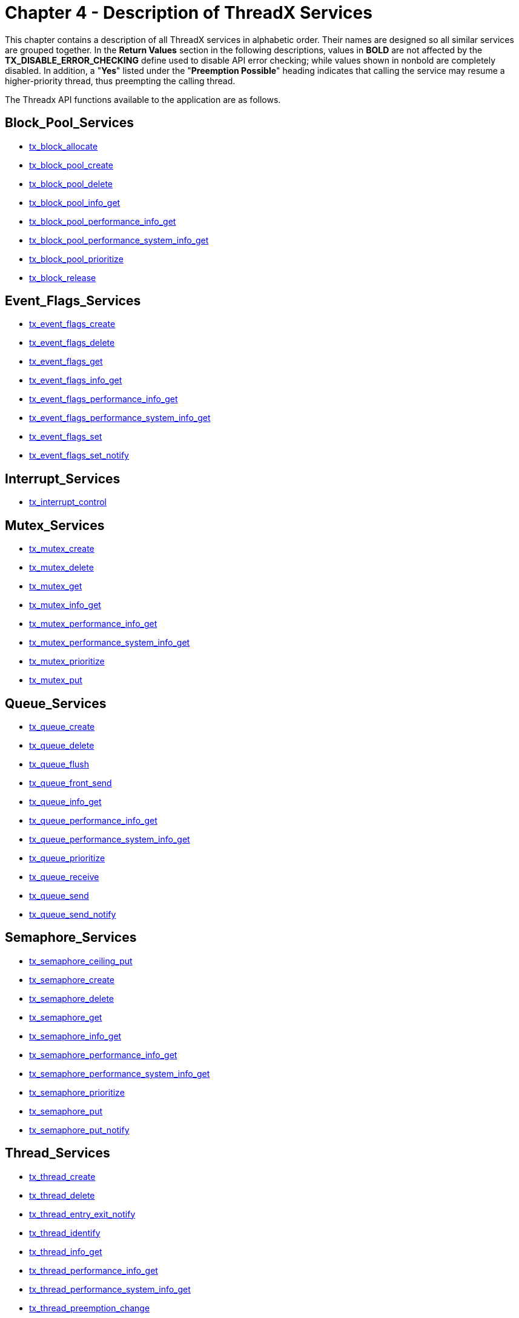 ////

 Copyright (c) Microsoft
 Copyright (c) 2024-present Eclipse ThreadX contributors
 
 This program and the accompanying materials are made available 
 under the terms of the MIT license which is available at
 https://opensource.org/license/mit.
 
 SPDX-License-Identifier: MIT
 
 Contributors: 
     * Frédéric Desbiens - Initial AsciiDoc version.

////

= Chapter 4 - Description of ThreadX Services
:description: This chapter contains a description of all ThreadX services in alphabetic order.

This chapter contains a description of all ThreadX services in alphabetic order. Their names are designed so all similar services are grouped together. In the *Return Values* section in the following descriptions, values in *BOLD* are not affected by the *TX_DISABLE_ERROR_CHECKING* define used to disable API error checking; while values shown in nonbold are completely disabled. In addition, a "*Yes*" listed under the "*Preemption Possible*" heading indicates that calling the service may resume a higher-priority thread, thus preempting the calling thread.

The Threadx API functions available to the application are as follows.

== Block_Pool_Services

* <<tx_block_allocate,tx_block_allocate>>
* <<tx_block_pool_create,tx_block_pool_create>>
* <<tx_block_pool_delete,tx_block_pool_delete>>
* <<tx_block_pool_info_get,tx_block_pool_info_get>>
* <<tx_block_pool_performance_info_get,tx_block_pool_performance_info_get>>
* <<tx_block_pool_performance_system_info_get,tx_block_pool_performance_system_info_get>>
* <<tx_block_pool_prioritize,tx_block_pool_prioritize>>
* <<tx_block_release,tx_block_release>>

== Event_Flags_Services

* <<tx_event_flags_create,tx_event_flags_create>>
* <<tx_event_flags_delete,tx_event_flags_delete>>
* <<tx_event_flags_get,tx_event_flags_get>>
* <<tx_event_flags_info_get,tx_event_flags_info_get>>
* <<tx_event_flags_performance_info_get,tx_event_flags_performance_info_get>>
* <<tx_event_flags_performance_system_info_get,tx_event_flags_performance_system_info_get>>
* <<tx_event_flags_set,tx_event_flags_set>>
* <<tx_event_flags_set_notify,tx_event_flags_set_notify>>

== Interrupt_Services

* <<tx_interrupt_control,tx_interrupt_control>>

== Mutex_Services

* <<tx_mutex_create,tx_mutex_create>>
* <<tx_mutex_delete,tx_mutex_delete>>
* <<tx_mutex_get,tx_mutex_get>>
* <<tx_mutex_info_get,tx_mutex_info_get>>
* <<tx_mutex_performance_info_get,tx_mutex_performance_info_get>>
* <<tx_mutex_performance_system_info_get,tx_mutex_performance_system_info_get>>
* <<tx_mutex_prioritize,tx_mutex_prioritize>>
* <<tx_mutex_put,tx_mutex_put>>

== Queue_Services

* <<tx_queue_create,tx_queue_create>>
* <<tx_queue_delete,tx_queue_delete>>
* <<tx_queue_flush,tx_queue_flush>>
* <<tx_queue_front_send,tx_queue_front_send>>
* <<tx_queue_info_get,tx_queue_info_get>>
* <<tx_queue_performance_info_get,tx_queue_performance_info_get>>
* <<tx_queue_performance_system_info_get,tx_queue_performance_system_info_get>>
* <<tx_queue_prioritize,tx_queue_prioritize>>
* <<tx_queue_receive,tx_queue_receive>>
* <<tx_queue_send,tx_queue_send>>
* <<tx_queue_send_notify,tx_queue_send_notify>>

== Semaphore_Services

* <<tx_semaphore_ceiling_put,tx_semaphore_ceiling_put>>
* <<tx_semaphore_create,tx_semaphore_create>>
* <<tx_semaphore_delete,tx_semaphore_delete>>
* <<tx_semaphore_get,tx_semaphore_get>>
* <<tx_semaphore_info_get,tx_semaphore_info_get>>
* <<tx_semaphore_performance_info_get,tx_semaphore_performance_info_get>>
* <<tx_semaphore_performance_system_info_get,tx_semaphore_performance_system_info_get>>
* <<tx_semaphore_prioritize,tx_semaphore_prioritize>>
* <<tx_semaphore_put,tx_semaphore_put>>
* <<tx_semaphore_put_notify,tx_semaphore_put_notify>>

== Thread_Services

* <<tx_thread_create,tx_thread_create>>
* <<tx_thread_delete,tx_thread_delete>>
* <<tx_thread_entry_exit_notify,tx_thread_entry_exit_notify>>
* <<tx_thread_identify,tx_thread_identify>>
* <<tx_thread_info_get,tx_thread_info_get>>
* <<tx_thread_performance_info_get,tx_thread_performance_info_get>>
* <<tx_thread_performance_system_info_get,tx_thread_performance_system_info_get>>
* <<tx_thread_preemption_change,tx_thread_preemption_change>>
* <<tx_thread_priority_change,tx_thread_priority_change>>
* <<tx_thread_relinquish,tx_thread_relinquish>>
* <<tx_thread_reset,tx_thread_reset>>
* <<tx_thread_resume,tx_thread_resume>>
* <<tx_thread_sleep,tx_thread_sleep>>
* <<tx_thread_stack_error_notify,tx_thread_stack_error_notify>>
* <<tx_thread_suspend,tx_thread_suspend>>
* <<tx_thread_terminate,tx_thread_terminate>>
* <<tx_thread_time_slice_change,tx_thread_time_slice_change>>
* <<tx_thread_wait_abort,tx_thread_wait_abort>>

== Time_Services

* <<tx_time_get,tx_time_get>>
* <<tx_time_set,tx_time_set>>

== Timer_Services

* <<tx_timer_activate,tx_timer_activate>>
* <<tx_timer_change,tx_timer_change>>
* <<tx_timer_create,tx_timer_create>>
* <<tx_timer_deactivate,tx_timer_deactivate>>
* <<tx_timer_delete,tx_timer_delete>>
* <<tx_timer_info_get,tx_timer_info_get>>
* <<tx_timer_performance_info_get,tx_timer_performance_info_get>>
* <<tx_timer_performance_system_info_get,tx_timer_performance_system_info_get>>

== tx_block_allocate

Allocate fixed-size block of memory

=== Prototype

[,c]
----
UINT tx_block_allocate(
    TX_BLOCK_POOL *pool_ptr,
    VOID **block_ptr,
    ULONG wait_option);
----

=== Description

This service allocates a fixed-size memory block from the specified memory pool. The actual size of the memory block is determined during memory pool creation.

IMPORTANT: _It is important to ensure application code does not write outside the allocated memory block. If this happens, corruption occurs in an adjacent (usually subsequent) memory block. The results are unpredictable and often fatal!_

=== Parameters

* _pool_ptr_: +
Pointer to a previously created memory block pool.
* _block_ptr_: +
Pointer to a destination block pointer. On successful allocation, the address of the allocated memory block is placed where this parameter points.
* _wait_option_: +
Defines how the service behaves if there are no memory blocks available. The wait options are defined as follows:
 ** *TX_NO_WAIT* (0x00000000) - Selecting *TX_NO_WAIT* results in an immediate return from this service regardless if it was successful or not. _This is the only valid option if the service is called from a non-thread; e.g., Initialization, timer, or ISR_.
 ** *TX_WAIT_FOREVER* (0xFFFFFFF) - Selecting *TX_WAIT_FOREVER* causes the calling thread to suspend indefinitely until a memory block is available.
 ** _timeout value_ (0x00000001 through 0xFFFFFFFE) - Selecting a numeric value (1-0xFFFFFFFE) specifies the maximum number of timer-ticks to stay suspended while waiting for a memory block.

=== Return Values

* *TX_SUCCESS*	(0x00)	Successful memory block allocation.
* *TX_DELETED*	(0x01)	Memory block pool was deleted while thread was suspended.
* *TX_NO_MEMORY*	(0x10)	Service was unable to allocate a block of memory within the specified time to wait.
* *TX_WAIT_ABORTED*	(0x1A)	Suspension was aborted by another thread, timer or ISR.
* *TX_POOL_ERROR*	(0x02)	Invalid memory block pool pointer.
* *TX_WAIT_ERROR*	(0x04)	A wait option other than TX_NO_WAIT was specified on a call from a nonthread.
* *TX_PTR_ERROR*	(0x03)	Invalid pointer to destination pointer.

=== Allowed From

Initialization, threads, timers, and ISRs

=== Preemption Possible

Yes

=== Example

[,c]
----
TX_BLOCK_POOL my_pool;
unsigned char *memory_ptr;

UINT status;

/* Allocate a memory block from my_pool. Assume that the pool has
already been created with a call to tx_block_pool_create. */

status = tx_block_allocate(&my_pool, (VOID **) &memory_ptr,
  TX_NO_WAIT);

/* If status equals TX_SUCCESS, memory_ptr contains the address of
the allocated block of memory. */
----

=== See Also

* <<Block_Pool_Services,Block Pool Services>>

== tx_block_pool_create

Create pool of fixed-size memory blocks

=== Prototype

[,c]
----
UINT tx_block_pool_create(
    TX_BLOCK_POOL pool_ptr,
    CHAR name_ptr,
    ULONG block_size,
    VOID pool_start,
    ULONG pool_size);
----

=== Description

This service creates a pool of fixed-size memory blocks. The memory area specified is divided into as many fixed-size memory blocks as possible using the formula:

*total blocks* = (*total bytes*) /
(*block size* + sizeof(void *))

NOTE: _Each memory block contains one pointer of overhead that is invisible to the user and is represented by the "sizeof(void *)" in the preceding formula._

=== Parameters

* *pool_ptr*: Pointer to a memory block pool control block.
* *name_ptr*: Pointer to the name of the memory block pool.
* *block_size*: Number of bytes in each memory block.
* *pool_start*: Starting address of the memory block pool. The starting address must be aligned to the size of the ULONG data type..
* *pool_size*: Total number of bytes available for the memory block pool.

=== Return Values

* *TX_SUCCESS*	(0x00)	Successful memory block pool creation.
* *TX_POOL_ERROR*	(0x02)	Invalid memory block pool pointer. Either the pointer is NULL or the pool is already created.
* *TX_PTR_ERROR*	(0x03)	Invalid starting address of the pool.
* *TX_CALLER_ERROR*	(0x13)	Invalid caller of this service.
* *TX_SIZE_ERROR*	(0x05)	Size of pool is invalid.

=== Allowed From

Initialization and threads

=== Preemption Possible

No

=== Example

[,c]
----
TX_BLOCK_POOL my_pool;

UINT status;

/* Create a memory pool whose total size is 1000 bytes starting at
address 0x100000. Each block in this pool is defined to be 50 bytes
long. */
status = tx_block_pool_create(&my_pool, "my_pool_name",
  50, (VOID *) 0x100000, 1000);

/* If status equals TX_SUCCESS, my_pool contains 18 memory blocks
of 50 bytes each. The reason there are not 20 blocks in the pool is
because of the one overhead pointer associated with each block. */
----

=== See Also

* <<Block_Pool_Services,Block Pool Services>>

== tx_block_pool_delete

Delete memory block pool

=== Prototype

[,c]
----
UINT tx_block_pool_delete(TX_BLOCK_POOL *pool_ptr);
----

=== Description

This service deletes the specified block-memory pool. All threads suspended waiting for a memory block from this pool are resumed and given a *TX_DELETED* return status.

NOTE: _It is the application's responsibility to manage the memory area associated with the pool, which is available after this service completes. In addition, the application must prevent use of a deleted pool or its former memory blocks._

=== Parameters

* _pool_ptr_: Pointer to a previously created memory block pool.

=== Return Values

* *TX_SUCCESS* (0x00) Successful memory block pool deletion.
* *TX_POOL_ERROR* (0x02) Invalid memory block pool pointer.
* *TX_CALLER_ERROR* (0x13) Invalid caller of this service.

=== Allowed From

Threads

=== Preemption Possible

Yes

=== Example

[,c]
----
TX_BLOCK_POOL my_pool;

UINT           status;

/* Delete entire memory block
pool. Assume that the pool has already been created with a call to
tx_block_pool_create. */
status = tx_block_pool_delete(&my_pool);

/* If status equals TX_SUCCESS, the memory block pool is deleted.*/
----

=== See Also

* <<Block_Pool_Services,Block Pool Services>>

== tx_block_pool_info_get

Retrieve information about block pool

=== Prototype

[,c]
----
UINT tx_block_pool_info_get(
    TX_BLOCK_POOL *pool_ptr,
    CHAR **name,
    ULONG *available,
    ULONG *total_blocks,
    TX_THREAD **first_suspended,
    ULONG *suspended_count,
    TX_BLOCK_POOL **next_pool);
----

=== Description

This service retrieves information about the specified block memory pool.

=== Parameters

* *pool_ptr*: Pointer to previously created memory block pool.
* *name*: Pointer to destination for the pointer to the block pool's name.
* *available*: Pointer to destination for the number of available blocks in the block pool.
* *total_blocks*: Pointer to destination for the total number of blocks in the block pool.
* *first_suspended*: Pointer to destination for the pointer to the thread that is first on the suspension list of this block pool.
* *suspended_count*: Pointer to destination for the number of threads currently suspended on this block pool.
* *next_pool*: Pointer to destination for the pointer of the next created block pool.

NOTE: _Supplying a TX_NULL for any parameter indicates the parameter is not required._

=== Return Values

* *TX_SUCCESS* (0x00) Successful block pool information retrieve.
* *TX_POOL_ERROR* (0x02) Invalid memory block pool pointer.

=== Allowed From

Initialization, threads, timers, and ISRs

=== Preemption Possible

No

=== Example

[,c]
----
TX_BLOCK_POOL my_pool;
CHAR *name;
ULONG available;
ULONG total_blocks;
TX_THREAD *first_suspended;
ULONG suspended_count;
TX_BLOCK_POOL *next_pool;
UINT status;

/* Retrieve information about the previously created
block pool "my_pool." */
status = tx_block_pool_info_get(&my_pool, &name,
  &available,&total_blocks,
  &first_suspended, &suspended_count,
  &next_pool);

/* If status equals TX_SUCCESS, the information requested is
valid. */
----

=== See Also

* <<Block_Pool_Services,Block Pool Services>>

== tx_block_pool_performance_info_get

Get block pool performance information

=== Prototype

[,c]
----
UINT tx_block_pool_performance_info_get(
    TX_BLOCK_POOL *pool_ptr,
    ULONG *allocates,
    ULONG *releases,
    ULONG *suspensions,
    ULONG *timeouts));
----

=== Description

This service retrieves performance information about the specified memory block pool.

IMPORTANT: _The ThreadX library and application must be built with_ *TX_BLOCK_POOL_ENABLE_PERFORMANCE_INFO* _defined for this service to return performance information._

=== Parameters

* *pool_ptr*: Pointer to previously created memory block pool.
* *allocates*: Pointer to destination for the number of allocate requests performed on this pool.
* *releases*: Pointer to destination for the number of release requests performed on this pool.
* *suspensions*: Pointer to destination for the number of thread allocation suspensions on this pool.
* *timeouts*: Pointer to destination for the number of allocate suspension timeouts on this pool.

NOTE: _Supplying a TX_NULL for any parameter indicates that the parameter is not required._

=== Return Values

* *TX_SUCCESS*	(0x00)	Successful block pool performance get.
* *TX_PTR_ERROR*	(0x03)	Invalid block pool pointer.
* *TX_FEATURE_NOT_ENABLED*	(0xFF)	The system was not compiled with performance information enabled.

=== Allowed From

Initialization, threads, timers, and ISRs

=== Preemption Possible

No

=== Example

[,c]
----
TX_BLOCK_POOL my_pool;
ULONG allocates;
ULONG releases;
ULONG suspensions;
ULONG timeouts;

/* Retrieve performance information on the previously created block
pool. */
status = tx_block_pool_performance_info_get(&my_pool, &allocates,
  &releases,
  &suspensions,
  &timeouts);

/* If status is TX_SUCCESS the performance information was successfully retrieved. */
----

=== See Also

* <<Block_Pool_Services,Block Pool Services>>

== tx_block_pool_performance_system_info_get

Get block pool system performance information

=== Prototype

[,c]
----
UINT tx_block_pool_performance_system_info_get(
    ULONG *allocates,
    ULONG *releases,
    ULONG *suspensions,
    ULONG *timeouts);
----

=== Description

This service retrieves performance information about all memory block pools in the application.

IMPORTANT: _The ThreadX library and application must be built with_ *TX_BLOCK_POOL_ENABLE_PERFORMANCE_INFO* _defined for this service to return performance information._

=== Parameters

* *allocates*: Pointer to destination for the total number of allocate requests performed on all block pools.
* *releases*: Pointer to destination for the total number of release requests performed on all block pools.
* *suspensions*: Pointer to destination for the total number of thread allocation suspensions on all block pools.
* *timeouts*: Pointer to destination for the total number of allocate suspension timeouts on all block pools.

NOTE: _Supplying a TX_NULL for any parameter indicates that the parameter is not required._

=== Return Values

* *TX_SUCCESS* (0x00) Successful block pool system performance get.
* *TX_FEATURE_NOT_ENABLED* (0xFF) The system was not compiled with performance information enabled.

=== Allowed From

Initialization, threads, timers, and ISRs

=== Preemption Possible

No

=== Example

[,c]
----
ULONG       allocates;
ULONG       releases;
ULONG       suspensions;
ULONG       timeouts;

/* Retrieve performance information on all the block pools in
the system. */
status = tx_block_pool_performance_system_info_get(&allocates,
    &releases,&suspensions, &timeouts);

/* If status is TX_SUCCESS the performance information was
successfully retrieved. */
----

=== See Also

* <<Block_Pool_Services,Block Pool Services>>

== tx_block_pool_prioritize

Prioritize block pool suspension list

=== Prototype

[,c]
----
UINT tx_block_pool_prioritize(TX_BLOCK_POOL *pool_ptr);
----

=== Description

This service places the highest priority thread suspended for a block of memory on this pool at the front of the suspension list. All other threads remain in the same FIFO order they were suspended in.

=== Parameters

* _pool_ptr_: Pointer to a memory block pool control block.

=== Return Values

* *TX_SUCCESS* (0x00) Successful block pool prioritize.
* *TX_POOL_ERROR* (0x02) Invalid memory block pool pointer.

=== Allowed From

Initialization, threads, timers, and ISRs

=== Preemption Possible

No

=== Example

[,c]
----
TX_BLOCK_POOL my_pool;
UINT status;

/* Ensure that the highest priority thread will receive
the next free block in this pool. */
status = tx_block_pool_prioritize(&my_pool);

/* If status equals TX_SUCCESS, the highest priority
suspended thread is at the front of the list. The
next tx_block_release call will wake up this thread. */
----

=== See Also

* <<Block_Pool_Services,Block Pool Services>>

== tx_block_release

Release fixed-size block of memory

=== Prototype

[,c]
----
UINT tx_block_release(VOID *block_ptr);
----

=== Description

This service releases a previously allocated block back to its associated memory pool. If there are one or more threads suspended waiting for memory blocks from this pool, the first thread suspended is given this memory block and resumed.

NOTE: _The application may want to clear the memory block before releasing it to prevent data leaks._

IMPORTANT: _The application must prevent using a memory block area after it has been released back to the pool._

=== Parameters

* _block_ptr_: Pointer to the previously allocated memory block.

=== Return Values

* *TX_SUCCESS* (0x00) Successful memory block release.
* *TX_PTR_ERROR* (0x03) Invalid pointer to memory block.

=== Allowed From

Initialization, threads, timers, and ISRs

=== Preemption Possible

Yes

=== Example

[,c]
----
TX_BLOCK_POOL my_pool;
unsigned char *memory_ptr;
UINT status;

/* Release a memory block back to my_pool. Assume that the
pool has been created and the memory block has been
allocated. */
status = tx_block_release((VOID *) memory_ptr);

/* If status equals TX_SUCCESS, the block of memory pointed
to by memory_ptr has been returned to the pool. */
----

=== See Also

* <<Block_Pool_Services,Block Pool Services>>

== tx_byte_allocate

Allocate bytes of memory

=== Prototype

[,c]
----
UINT tx_byte_allocate(
    TX_BYTE_POOL *pool_ptr,
    VOID **memory_ptr,
    ULONG memory_size,
    ULONG wait_option);
----

=== Description

This service allocates the specified number of bytes from the specified memory byte pool.

IMPORTANT: _It is important to ensure application code does not write outside the allocated memory block. If this happens, corruption occurs in an adjacent (usually subsequent) memory block. The results are unpredictable and often fatal!_

NOTE: _The performance of this service is a function of the block size and the amount of fragmentation in the pool. Hence, this service should not be used during time-critical threads of execution._

=== Parameters

* *pool_ptr*: Pointer to a previously created memory pool.
* *memory_ptr*: Pointer to a destination memory pointer. On successful allocation, the address of the allocated memory area is placed where this parameter points to.
* *memory_size*: Number of bytes requested.
* *wait_option*: Defines how the service behaves if there is not enough memory available. The wait options are defined as follows:
 ** *TX_NO_WAIT*: (0x00000000)
 ** *TX_WAIT_FOREVER*: (0xFFFFFFFF)
 ** timeout value: (0x00000001 through 0xFFFFFFFE)

+
Selecting TX_NO_WAIT results in an immediate return from this service regardless of whether or not it was successful. _This is the only valid option if the service is called from initialization._
+
Selecting TX_WAIT_FOREVER causes the calling thread to suspend indefinitely until enough memory is available.
+
Selecting a numeric value (1-0xFFFFFFFE) specifies the maximum number of timer-ticks to stay suspended while waiting for the memory.

=== Return Values

* *TX_SUCCESS* (0x00) Successful memory allocation.
* *TX_DELETED* (0x01) Memory pool was deleted while thread was suspended.
* *TX_NO_MEMORY* (0x10) Service was unable to allocate the memory within the specified time to wait.
* *TX_WAIT_ABORTED* (0x1A) Suspension was aborted by another thread, timer, or ISR.
* *TX_POOL_ERROR* (0x02) Invalid memory pool pointer.
* *TX_PTR_ERROR* (0x03) Invalid pointer to destination pointer.
* *TX_SIZE_ERROR* (0X05) Requested size is zero or larger than the pool.
* *TX_WAIT_ERROR* (0x04) A wait option other than TX_NO_WAIT was specified on a call from a nonthread.
* *TX_CALLER_ERROR* (0x13) Invalid caller of this service.

=== Allowed From

Initialization and threads

=== Preemption Possible

Yes

=== Example

[,c]
----
TX_BYTE_POOL my_pool;
unsigned char*memory_ptr;
UINT status;
/* Allocate a 112 byte memory area from my_pool. Assume
that the pool has already been created with a call to
tx_byte_pool_create. */
status = tx_byte_allocate(&my_pool, (VOID **) &memory_ptr,
    112, TX_NO_WAIT);

/* If status equals TX_SUCCESS, memory_ptr contains the
address of the allocated memory area. */
----

=== See Also

* <<Block_Pool_Services,Block Pool Services>>

== tx_byte_pool_create

Create memory pool of bytes

=== Prototype

[,c]
----
UINT tx_byte_pool_create(
    TX_BYTE_POOL *pool_ptr,
    CHAR *name_ptr,
    VOID *pool_start,
    ULONG pool_size);
----

=== Description

This service creates a memory byte pool in the area specified. Initially the pool consists of basically one very large free block. However, the pool is broken into smaller blocks as allocations are made.

=== Parameters

* _pool_ptr_: Pointer to a memory pool control block.
* _name_ptr_: Pointer to the name of the memory pool.
* _pool_start_: Starting address of the memory pool. The starting address must be aligned to the size of the ULONG data type.
* _pool_size_: Total number of bytes available for the memory pool.

=== Return Values

* *TX_SUCCESS* (0x00) Successful memory pool creation.
* *TX_POOL_ERROR* (0x02) Invalid memory pool pointer. Either the pointer is NULL or the pool is already created.
* *TX_PTR_ERROR* (0x03) Invalid starting address of the pool.
* *TX_SIZE_ERROR* (0x05) Size of pool is invalid.
* *TX_CALLER_ERROR* (0x13) Invalid caller of this service.

=== Allowed From

Initialization and threads

=== Preemption Possible

No

=== Example

[,c]
----
TX_BYTE_POOL my_pool;
UINT status;
/* Create a memory pool whose total size is 2000 bytes
starting at address 0x500000. */
status = tx_byte_pool_create(&my_pool, "my_pool_name",
    (VOID *) 0x500000, 2000);

/* If status equals TX_SUCCESS, my_pool is available for
allocating memory. */
----

=== See Also

* <<Block_Pool_Services,Block Pool Services>>

== tx_byte_pool_delete

Delete memory byte pool

=== Prototype

[,c]
----
UINT tx_byte_pool_delete(TX_BYTE_POOL *pool_ptr);
----

=== Description

This service deletes the specified memory byte pool. All threads suspended waiting for memory from this pool are resumed and given a *TX_DELETED* return status.

IMPORTANT: _It is the application's responsibility to manage the memory area associated with the pool, which is available after this service completes. In addition, the application must prevent use of a deleted pool or memory previously allocated from it._

=== Parameters

* _pool_ptr_: Pointer to a previously created memory pool.

=== Return Values

* *TX_SUCCESS* (0x00) Successful memory pool deletion.
* *TX_POOL_ERROR* (0x02) Invalid memory pool pointer.
* *TX_CALLER_ERROR* (0x13) Invalid caller of this service.

=== Allowed From

Threads

=== Preemption Possible

Yes

=== Example

[,c]
----
TX_BYTE_POOL my_pool;
UINT status;
/* Delete entire memory pool. Assume that the pool has already
been created with a call to tx_byte_pool_create. */
status = tx_byte_pool_delete(&my_pool);

/* If status equals TX_SUCCESS, memory pool is deleted. */
----

=== See Also

* <<Block_Pool_Services,Block Pool Services>>

== tx_byte_pool_info_get

Retrieve information about byte pool

=== Prototype

[,c]
----
UINT tx_byte_pool_info_get(
    TX_BYTE_POOL *pool_ptr,
    CHAR **name,
    ULONG *available,
    ULONG *fragments,
    TX_THREAD **first_suspended,
    ULONG *suspended_count,
    TX_BYTE_POOL **next_pool);
----

=== Description

This service retrieves information about the specified memory byte pool.

=== Parameters

* _pool_ptr_: Pointer to previously created memory pool.
* _name_: Pointer to destination for the pointer to the byte pool's name.
* _available_: Pointer to destination for the number of available bytes in the pool.
* _fragments_: Pointer to destination for the total number of memory fragments in the byte pool.
* _first_suspended_: Pointer to destination for the pointer to the thread that is first on the suspension list of this byte pool.
* _suspended_count_: Pointer to destination for the number of threads currently suspended on this byte pool.
* _next_pool_: Pointer to destination for the pointer of the next created byte pool.

NOTE: _Supplying a TX_NULL for any parameter indicates that the parameter is not required._

=== Return Values

* *TX_SUCCESS* (0x00) Successful pool information retrieve.
* *TX_POOL_ERROR* (0x02) Invalid memory pool pointer.

=== Allowed From

Initialization, threads, timers, and ISRs

=== Preemption Possible

No

=== Example

[,c]
----
TX_BYTE_POOL my_pool;
CHAR *name;
ULONG available;
ULONG fragments;
TX_THREAD *first_suspended;
ULONG suspended_count;
TX_BYTE_POOL *next_pool;
UINT status;

/* Retrieve information about the previously created
block pool "my_pool." */
status = tx_byte_pool_info_get(&my_pool, &name,
  &available, &fragments,
  &first_suspended, &suspended_count,
  &next_pool);

/* If status equals TX_SUCCESS, the information requested is
valid. */
----

=== See Also

* <<Block_Pool_Services,Block Pool Services>>

== tx_byte_pool_performance_info_get

Get byte pool performance information

=== Prototype

[,c]
----
UINT tx_byte_pool_performance_info_get(
    TX_BYTE_POOL *pool_ptr,
    ULONG *allocates,
    ULONG *releases,
    ULONG *fragments_searched,
    ULONG *merges,
    ULONG *splits,
    ULONG *suspensions,
    ULONG *timeouts);
----

=== Description

This service retrieves performance information about the specified memory byte pool.

IMPORTANT: _The ThreadX library and application must be built with_ *TX_BYTE_POOL_ENABLE_PERFORMANCE_INFO* _defined for this service to return performance information._

=== Parameters

* _pool_ptr_: Pointer to previously created memory byte pool.
* _allocates_: Pointer to destination for the number of allocate requests performed on this pool.
* _releases_: Pointer to destination for the number of release requests performed on this pool.
* _fragments_searched_: Pointer to destination for the number of internal memory fragments searched during allocation requests on this pool.
* _merges_: Pointer to destination for the number of internal memory blocks merged during allocation requests on this pool.
* _splits_: Pointer to destination for the number of internal memory blocks split (fragments) created during allocation requests on this pool.
* _suspensions_: Pointer to destination for the number of thread allocation suspensions on this pool.
* _timeouts_: Pointer to destination for the number of allocate suspension timeouts on this pool.

NOTE: _Supplying a TX_NULL for any parameter indicates the parameter is not required._

=== Return Values

* *TX_SUCCESS* (0x00) Successful byte pool performance get.
* *TX_PTR_ERROR* (0x03) Invalid byte pool pointer.
* *TX_FEATURE_NOT_ENABLED* (0xFF) The system was not compiled with performance information enabled.

=== Allowed From

Initialization, threads, timers, and ISRs

=== Preemption Possible

No

=== Example

[,c]
----
TX_BYTE_POOL my_pool;
ULONG fragments_searched;
ULONG merges;
ULONG splits;
ULONG allocates;
ULONG releases;
ULONG suspensions;
ULONG timeouts;

/* Retrieve performance information on the previously created byte
pool. */
status = tx_byte_pool_performance_info_get(&my_pool,
  &fragments_searched,
  &merges, &splits,
  &allocates, &releases,
  &suspensions,&timeouts);

/* If status is TX_SUCCESS the performance information was
successfully retrieved. */
----

=== See Also

* <<Block_Pool_Services,Block Pool Services>>

== tx_byte_pool_performance_system_info_get

Get byte pool system performance information

=== Prototype

[,c]
----
UINT tx_byte_pool_performance_system_info_get(
    ULONG *allocates,
    ULONG *releases,
    ULONG *fragments_searched,
    ULONG *merges,
    ULONG *splits,
    ULONG *suspensions,
    ULONG *timeouts);
----

=== Description

This service retrieves performance information about all memory byte pools in the system.

IMPORTANT: _The ThreadX library and application must be built with_ *TX_BYTE_POOL_ENABLE_PERFORMANCE_INFO* _defined for this service to return performance information._

=== Parameters

* _allocates_: Pointer to destination for the number of allocate requests performed on this pool.
* _releases_: Pointer to destination for the number of release requests performed on this pool.
* _fragments_searched_: Pointer to destination for the total number of internal memory fragments searched during allocation requests on all byte pools.
* _merges_: Pointer to destination for the total number of internal memory blocks merged during allocation requests on all byte pools.
* _splits_: Pointer to destination for the total number of internal memory blocks split (fragments) created during allocation requests on all byte pools.
* _suspensions_: Pointer to destination for the total number of thread allocation suspensions on all byte pools.
* _timeouts_: Pointer to destination for the total number of allocate suspension timeouts on all byte pools.

NOTE: _Supplying a TX_NULL for any parameter indicates the parameter is not required._

=== Return Values

* *TX_SUCCESS* (0x00) Successful byte pool performance get.
* *TX_FEATURE_NOT_ENABLED* (0xFF) The system was not compiled with performance information enabled.

=== Allowed From

Initialization, threads, timers, and ISRs

=== Preemption Possible

No

=== Example

[,c]
----
ULONG fragments_searched;
ULONG merges;
ULONG splits;
ULONG allocates;
ULONG releases;
ULONG suspensions;
ULONG timeouts;

/* Retrieve performance information on all byte pools in the
system. */
status =
tx_byte_pool_performance_system_info_get(&fragments_searched,
  &merges, &splits, &allocates, &releases,
  &suspensions, &timeouts);

/* If status is TX_SUCCESS the performance information was
successfully retrieved. */
----

=== See Also

* <<Block_Pool_Services,Block Pool Services>>

== tx_byte_pool_prioritize

Prioritize byte pool suspension list

=== Prototype

[,c]
----
UINT tx_byte_pool_prioritize(TX_BYTE_POOL *pool_ptr);
----

=== Description

This service places the highest priority thread suspended for memory on this pool at the front of the suspension list. All other threads remain in the same FIFO order they were suspended in.

=== Parameters

* _pool_ptr_: Pointer to a memory pool control block.

=== Return Values

* *TX_SUCCESS* (0x00) Successful memory pool prioritize.
* *TX_POOL_ERROR* (0x02) Invalid memory pool pointer.

=== Allowed From

Initialization, threads, timers, and ISRs

=== Preemption Possible

No

=== Example

[,c]
----
TX_BYTE_POOL my_pool;
UINT status;

/* Ensure that the highest priority thread will receive
the next free memory from this pool. */
status = tx_byte_pool_prioritize(&my_pool);

/* If status equals TX_SUCCESS, the highest priority
suspended thread is at the front of the list. The
next tx_byte_release call will wake up this thread,
if there is enough memory to satisfy its request. */
----

=== See Also

* <<Block_Pool_Services,Block Pool Services>>

== tx_byte_release

Release bytes back to memory pool

=== Prototype

[,c]
----
UINT tx_byte_release(VOID *memory_ptr);
----

=== Description

This service releases a previously allocated memory area back to its associated pool. If there are one or more threads suspended waiting for memory from this pool, each suspended thread is given memory and resumed until the memory is exhausted or until there are no more suspended threads. This process of allocating memory to suspended threads always begins with the first thread suspended.

NOTE: _The application may want to clear the memory area before releasing it to prevent data leaks._

IMPORTANT: _The application must prevent using the memory area after it is released._

=== Parameters

* _memory_ptr_: Pointer to the previously allocated memory area.

=== Return Values

* *TX_SUCCESS* (0x00) Successful memory release.
* *TX_PTR_ERROR* (0x03) Invalid memory area pointer.
* *TX_CALLER_ERROR* (0x13) Invalid caller of this service.

=== Allowed From

Initialization and threads

=== Preemption Possible

Yes

=== Example

[,c]
----
unsigned char *memory_ptr;
UINT status;

/* Release a memory back to my_pool. Assume that the memory
area was previously allocated from my_pool. */
status = tx_byte_release((VOID *) memory_ptr);

/* If status equals TX_SUCCESS, the memory pointed to by
memory_ptr has been returned to the pool. */
----

=== See Also

* <<Block_Pool_Services,Block Pool Services>>

== tx_event_flags_create

Create event flags group

=== Prototype

[,c]
----
UINT tx_event_flags_create(
    TX_EVENT_FLAGS_GROUP *group_ptr,
    CHAR *name_ptr);
----

=== Description

This service creates a group of 32 event flags. All 32 event flags in the group are initialized to zero. Each event flag is represented by a single bit.

=== Parameters

* _group_ptr_: Pointer to an event flags group control block.
* _name_ptr_: Pointer to the name of the event flags group.

=== Return Values

* *TX_SUCCESS* (0x00) Successful event group creation.
* *TX_GROUP_ERROR* (0x06) Invalid event group pointer. Either the pointer is *NULL* or the event group is already created.
* *TX_CALLER_ERROR* (0x13) Invalid caller of this service.

=== Allowed From

Initialization and threads

=== Preemption Possible

No

=== Example

[,c]
----
TX_EVENT_FLAGS_GROUP my_event_group;
UINT status;

/* Create an event flags group. */
status = tx_event_flags_create(&my_event_group,
  "my_event_group_name");

/* If status equals TX_SUCCESS, my_event_group is ready
for get and set services. */
----

=== See Also

* <<Event_Flags_Services,Event Flags Services>>

== tx_event_flags_delete

Delete event flags group

=== Prototype

[,c]
----
UINT tx_event_flags_delete(TX_EVENT_FLAGS_GROUP *group_ptr);
----

=== Description

This service deletes the specified event flags group. All threads suspended waiting for events from this group are resumed and given a TX_DELETED return status.

IMPORTANT: _The application must ensure that a set notify callback for this event flags group is completed (or disabled) before deleting the event flags group. In addition, the application must prevent all future use of a deleted event flags group._

=== Parameters

* _group_ptr_: Pointer to a previously created event flags group.

=== Return Values

* *TX_SUCCESS* (0x00) Successful event flags group deletion.
* *TX_GROUP_ERROR* (0x06) Invalid event flags group pointer.
* *TX_CALLER_ERROR* (0x13) Invalid caller of this service.

=== Allowed From

Threads

=== Preemption Possible

Yes

=== Example

[,c]
----
TX_EVENT_FLAGS_GROUP my_event_flags_group;
UINT status;

/* Delete event flags group. Assume that the group has
already been created with a call to
tx_event_flags_create. */
status = tx_event_flags_delete(&my_event_flags_group);

/* If status equals TX_SUCCESS, the event flags group is
deleted. */
----

=== See Also

* <<Event_Flags_Services,Event Flags Services>>

== tx_event_flags_get

Get event flags from event flags group

=== Prototype

[,c]
----
UINT tx_event_flags_get(
    TX_EVENT_FLAGS_GROUP *group_ptr,
    ULONG requested_flags,
    UINT get_option,
    ULONG *actual_flags_ptr,
    ULONG wait_option);
----

=== Description

This service retrieves event flags from the specified event flags group. Each event flags group contains 32 event flags. Each flag is represented by a single bit. This service can retrieve a variety of event flag combinations, as selected by the input parameters.

=== Parameters

* _group_ptr_: +
Pointer to a previously created event flags group.
* _requested_flags_: +
32-bit unsigned variable that represents the requested event flags.
* _get_option_: +
Specifies whether all or any of the requested event flags are required. The following are valid selections:
 ** *TX_AND* (0x02)
 ** *TX_AND_CLEAR* (0x03)
 ** *TX_OR* (0x00)
 ** *TX_OR_CLEAR* (0x01)
+
Selecting TX_AND or TX_AND_CLEAR specifies that all event flags must be present in the group. Selecting TX_OR or TX_OR_CLEAR     specifies that any event flag is satisfactory. Event flags that satisfy the request are cleared (set to zero) if TX_AND_CLEAR or TX_OR_CLEAR are specified.
* _actual_flags_ptr_: +
Pointer to destination of where the retrieved event flags are placed. Note that the actual flags obtained may contain flags that were not requested.
* _wait_option_:  +
Defines how the service behaves if the selected event flags are not set. The wait options are defined as follows:
 ** *TX_NO_WAIT* (0x00000000) - Selecting TX_NO_WAIT results in an immediate return from this service regardless of whether or not it was successful. This is the only valid option if the service is called from a non-thread; e.g., Initialization, timer, or ISR.
 ** *TX_WAIT_FOREVER* timeout value  (0xFFFFFFFF) - Selecting TX_WAIT_FOREVER causes the calling thread to suspend indefinitely until the event flags are available.
 ** timeout value (0x00000001 through 0xFFFFFFFE) - Selecting a numeric value (1-0xFFFFFFFE) specifies the maximum number of timer-ticks to stay suspended while waiting for the event flags.

=== Return Values

* *TX_SUCCESS* (0x00) Successful event flags get.
* *TX_DELETED* (0x01) Event flags group was deleted while thread was suspended.
* *TX_NO_EVENTS* (0x07) Service was unable to get the specified events within the specified time to wait.
* *TX_WAIT_ABORTED* (0x1A) Suspension was aborted by another thread, timer, or ISR.
* *TX_GROUP_ERROR* (0x06) Invalid event flags group pointer.
* *TX_PTR_ERROR* (0x03) Invalid pointer for actual event flags.
* *TX_WAIT_ERROR* (0x04) A wait option other than TX_NO_WAIT was specified on a call from a nonthread.
* *TX_OPTION_ERROR* (0x08) Invalid get-option was specified.

=== Allowed From

Initialization, threads, timers, and ISRs

=== Preemption Possible

Yes

=== Example

[,c]
----
TX_EVENT_FLAGS_GROUP my_event_flags_group;
ULONG actual_events;
UINT status;

/* Request that event flags 0, 4, and 8 are all set. Also,
if they are set they should be cleared. If the event
flags are not set, this service suspends for a maximum of
20 timer-ticks. */
status = tx_event_flags_get(&my_event_flags_group, 0x111,
    TX_AND_CLEAR, &actual_events, 20);

/* If status equals TX_SUCCESS, actual_events contains the
actual events obtained. */
----

=== See Also

* <<Event_Flags_Services,Event Flags Services>>

== tx_event_flags_info_get

Retrieve information about event flags group

=== Prototype

[,c]
----
UINT tx_event_flags_info_get(
    TX_EVENT_FLAGS_GROUP *group_ptr,
    CHAR **name, ULONG *current_flags,
    TX_THREAD **first_suspended,
    ULONG *suspended_count,
    TX_EVENT_FLAGS_GROUP **next_group);
----

=== Description

This service retrieves information about the specified event flags group.

=== Parameters

* _group_ptr_: Pointer to an event flags group control block.
* _name_: Pointer to destination for the pointer to the event flags group's name.
* _current_flags_: Pointer to destination for the current set flags in the event flags group.
* _first_suspended_: Pointer to destination for the pointer to the thread that is first on the suspension list of this event flags group.
* _suspended_count_: Pointer to destination for the number of threads currently suspended on this event flags group.
* _next_group_: Pointer to destination for the pointer of the next created event flags group.

NOTE: _Supplying a TX_NULL for any parameter indicates that the parameter is not required._

=== Return Values

* *TX_SUCCESS* (0x00) Successful event group information retrieval.
* *TX_GROUP_ERROR* (0x06) Invalid event group pointer.

=== Allowed From

Initialization, threads, timers, and ISRs

=== Preemption Possible

No

=== Example

[,c]
----
TX_EVENT_FLAGS_GROUP my_event_group;
CHAR *name;
ULONG current_flags;
TX_THREAD *first_suspended;
ULONG suspended_count;
TX_EVENT_FLAGS_GROUP *next_group;
UINT status;

/* Retrieve information about the previously created
event flags group "my_event_group." */
status = tx_event_flags_info_get(&my_event_group, &name,
    &current_flags,
    &first_suspended, &suspended_count,
    &next_group);
/* If status equals TX_SUCCESS, the information requested is
valid. */
----

=== See Also

* <<Event_Flags_Services,Event Flags Services>>

== tx_event_flags_performance_info_get

Get event flags group performance information

=== Prototype

[,c]
----
UINT tx_event_flags_performance_info_get(
    TX_EVENT_FLAGS_GROUP *group_ptr,
    ULONG *sets, ULONG *gets,
    ULONG *suspensions,
    ULONG *timeouts);
----

=== Description

This service retrieves performance information about the specified event flags group.

IMPORTANT: _ThreadX library and application must be built with_ _*TX_EVENT_FLAGS_ENABLE_PERFORMANCE_INFO_: _defined for this service to return performance information._

=== Parameters

* _group_ptr_: Pointer to previously created event flags group.
* _sets_: Pointer to destination for the number of event flags set requests performed on this group.
* _gets_: Pointer to destination for the number of event flags get requests performed on this group.
* _suspensions_: Pointer to destination for the number of thread event flags get suspensions on this group.
* _timeouts_: Pointer to destination for the number of event flags get suspension timeouts on this group.

NOTE: _Supplying a TX_NULL for any parameter indicates that the parameter is not required._

=== Return Values

* *TX_SUCCESS* (0x00) Successful event flags group performance get.
* *TX_PTR_ERROR* (0x03) Invalid event flags group pointer.
* *TX_FEATURE_NOT_ENABLED* (0xFF) The system was not compiled with performance information enabled.

=== Allowed From

Initialization, threads, timers, and ISRs

=== Preemption Possible

No

=== Example

[,c]
----
TX_EVENT_FLAGS_GROUP my_event_flag_group;
ULONG sets;
ULONG gets;
ULONG suspensions;
ULONG timeouts;

/* Retrieve performance information on the previously created event
flag group. */
status = tx_event_flags_performance_info_get(&my_event_flag_group,
    &sets, &gets, &suspensions,
    &timeouts);

/* If status is TX_SUCCESS the performance information was successfully
retrieved. */
----

=== See Also

* <<Event_Flags_Services,Event Flags Services>>

== tx_event_flags_performance_system_info_get

Retrieve performance system information

=== Prototype

[,c]
----
UINT tx_event_flags_performance_system_info_get(
    ULONG *sets,
    ULONG *gets,
    ULONG *suspensions,
    ULONG *timeouts);
----

=== Description

This service retrieves performance information about all event flags groups in the system.

IMPORTANT: _ThreadX library and application must be built with_ *TX_EVENT_FLAGS_ENABLE_PERFORMANCE_INFO* _defined for this service to return performance information._

=== Parameters

* _sets_: Pointer to destination for the total number of event flags set requests performed on all groups.
* _gets_: Pointer to destination for the total number of event flags get requests performed on all groups.
* _suspensions_: Pointer to destination for the total number of thread event flags get suspensions on all groups.
* _timeouts_: Pointer to destination for the total number of event flags get suspension timeouts on all groups.

NOTE: _Supplying a TX_NULL for any parameter indicates that the parameter is not required._

=== Return Values

* *TX_SUCCESS* (0x00) Successful event flags system performance get.
* *TX_FEATURE_NOT_ENABLED* (0xFF) The system was not compiled with performance information enabled.

=== Allowed From

Initialization, threads, timers, and ISRs

=== Preemption Possible

No

=== Example

[,c]
----
ULONG sets;
ULONG gets;
ULONG suspensions;
ULONG timeouts;

/* Retrieve performance information on all previously created event
flag groups. */
status = tx_event_flags_performance_system_info_get(&sets, &gets,
    &suspensions, &timeouts);

/* If status is TX_SUCCESS the performance information was
successfully retrieved. */
----

=== See Also

* <<Event_Flags_Services,Event Flags Services>>

== tx_event_flags_set

Set event flags in an event flags group

=== Prototype

[,c]
----
UINT tx_event_flags_set(
    TX_EVENT_FLAGS_GROUP *group_ptr,
    ULONG flags_to_set,
    UINT set_option);
----

=== Description

This service sets or clears event flags in an event flags group, depending upon the specified set-option. All suspended threads whose event flags request is now satisfied are resumed.

=== Parameters

* _group_ptr_: +
Pointer to the previously created event flags group control block.
* _flags_to_set_: +
Specifies the event flags to set or clear based upon the set option selected.
* _set_option_: +
Specifies whether the event flags specified are ANDed or ORed into the current event flags of the group. The following are valid selections:
 ** *TX_AND* (0x02)
 ** *TX_OR* (0x00)

+
Selecting TX_AND specifies that the specified event flags are **AND**ed into the current event flags in the group. This option is often used to clear event flags in a group. Otherwise, if TX_OR is specified, the specified event flags are **OR**ed with the current event in the group.

=== Return Values

* *TX_SUCCESS* (0x00) Successful event flags set.
* *TX_GROUP_ERROR* (0x06) Invalid pointer to event flags group.
* *TX_OPTION_ERROR* (0x08) Invalid set-option specified.

=== Allowed From

Initialization, threads, timers, and ISRs

=== Preemption Possible

Yes

=== Example

[,c]
----
TX_EVENT_FLAGS_GROUP my_event_flags_group;
UINT status;

/* Set event flags 0, 4, and 8. */
status = tx_event_flags_set(&my_event_flags_group,
    0x111, TX_OR);

/* If status equals TX_SUCCESS, the event flags have been
set and any suspended thread whose request was satisfied
has been resumed. */
----

=== See Also

* <<Event_Flags_Services,Event Flags Services>>

== tx_event_flags_set_notify

Notify application when event flags are set

=== Prototype

[,c]
----
UINT tx_event_flags_set_notify(
    TX_EVENT_FLAGS_GROUP *group_ptr,
    VOID (*events_set_notify)(TX_EVENT_FLAGS_GROUP *));
----

=== Description

This service registers a notification callback function that is called whenever one or more event flags are set in the specified event flags group. The processing of the notification callback is defined by the

=== Parameters

* _group_ptr_: Pointer to previously created event flags group.
* _events_set_notify_: Pointer to application's event flags set notification function. If this value is TX_NULL, notification is disabled.

=== Return Values

* *TX_SUCCESS* (0x00) Successful registration of event flags set notification.
* *TX_GROUP_ERROR* (0x06) Invalid event flags group pointer.
* *TX_FEATURE_NOT_ENABLED* (0xFF) The system was compiled with notification capabilities disabled.

=== Allowed From

Initialization, threads, timers, and ISRs

=== Preemption Possible

No

=== Example

[,c]
----
TX_EVENT_FLAGS_GROUP my_group;

/* Register the "my_event_flags_set_notify" function for monitoring
event flags set in the event flags group "my_group." */
status = tx_event_flags_set_notify(&my_group, my_event_flags_set_notify);

/* If status is TX_SUCCESS the event flags set notification function
was successfully registered. */
void my_event_flags_set_notify(TX_EVENT_FLAGS_GROUP *group_ptr)

/* One or more event flags was set in this group! */
----

=== See Also

* <<Event_Flags_Services,Event Flags Services>>

== tx_interrupt_control

Enable and disable interrupts

=== Prototype

[,c]
----
UINT tx_interrupt_control(UINT new_posture);
----

=== Description

This service enables or disables interrupts as specified by the input parameter _new_posture_.

NOTE: _If this service is called from an application thread, the interrupt posture remains part of that thread's context. For example, if the thread calls this routine to disable interrupts and then suspends, when it is resumed, interrupts are disabled again._

WARNING: _This service should not be used to enable interrupts during initialization! Doing so could cause unpredictable results._

=== Parameters

* _new_posture_: This parameter specifies whether interrupts are disabled or enabled. Legal values include *TX_INT_DISABLE* and *TX_INT_ENABLE*. The actual values for these parameters are port specific. In addition, some processing architectures might support additional interrupt disable postures.

=== Return Values

* *previous posture* This service returns the previous interrupt posture to the caller. This allows users of the service to restore the previous posture after interrupts are disabled.

=== Allowed From

Threads, timers, and ISRs

=== Preemption Possible

No

=== Example

[,c]
----
UINT my_old_posture;

/* Lockout interrupts */
my_old_posture = tx_interrupt_control(TX_INT_DISABLE);

/* Perform critical operations that need interrupts
locked-out.... */

/* Restore previous interrupt lockout posture. */
tx_interrupt_control(my_old_posture);
----

=== See Also

None

== tx_mutex_create

Create mutual exclusion mutex

=== Prototype

[,c]
----
UINT tx_mutex_create(
    TX_MUTEX *mutex_ptr,
    CHAR *name_ptr,
    UINT priority_inherit);
----

=== Description

This service creates a mutex for inter-thread mutual exclusion for resource protection.

=== Parameters

* _mutex_ptr_: Pointer to a mutex control block.
* _name_ptr_: Pointer to the name of the mutex.
* _priority_inherit_: Specifies whether or not this mutex supports priority inheritance. If this value is TX_INHERIT, then priority inheritance is supported. However, if TX_NO_INHERIT is specified, priority inheritance is not supported by this mutex.

=== Return Values

* *TX_SUCCESS* (0x00) Successful mutex creation.
* *TX_MUTEX_ERROR* (0x1C) Invalid mutex pointer. Either the pointer is NULL or the mutex is already created.
* *TX_CALLER_ERROR* (0x13) Invalid caller of this service.
* *TX_INHERIT_ERROR* (0x1F) Invalid priority inherit parameter.

=== Allowed From

Initialization and threads

=== Preemption Possible

No

=== Example

[,c]
----
TX_MUTEX my_mutex;
UINT status;

/* Create a mutex to provide protection over a
common resource. */
status = tx_mutex_create(&my_mutex,"my_mutex_name",
    TX_NO_INHERIT);

/* If status equals TX_SUCCESS, my_mutex is ready for
use. */
----

=== See Also

* <<Mutex_Services,Mutex Services>>

== tx_mutex_delete

Delete mutual exclusion mutex

=== Prototype

[,c]
----
UINT tx_mutex_delete(TX_MUTEX *mutex_ptr);
----

=== Description

This service deletes the specified mutex. All threads suspended waiting for the mutex are resumed and given a *TX_DELETED* return status.

NOTE: _It is the application's responsibility to prevent use of a deleted mutex._

=== Parameters

* _mutex_ptr_: Pointer to a previously created mutex.

=== Return Values

* *TX_SUCCESS* (0x00) Successful mutex deletion.
* *TX_MUTEX_ERROR* (0x1C) Invalid mutex pointer.
* *TX_CALLER_ERROR* (0x13) Invalid caller of this service.

=== Allowed From

Threads

=== Preemption Possible

Yes

=== Example

[,c]
----
TX_MUTEX my_mutex;
UINT status;

/* Delete a mutex. Assume that the mutex
has already been created. */
status = tx_mutex_delete(&my_mutex);

/* If status equals TX_SUCCESS, the mutex is
deleted. */
----

=== See Also

* <<Mutex_Services,Mutex Services>>

== tx_mutex_get

Obtain ownership of mutex

=== Prototype

[,c]
----
UINT tx_mutex_get(
    TX_MUTEX *mutex_ptr,
    ULONG wait_option);
----

=== Description

This service attempts to obtain exclusive ownership of the specified mutex. If the calling thread already owns the mutex, an internal counter is incremented and a successful status is returned.

If the mutex is owned by another thread and this thread is higher priority and priority inheritance was specified at mutex create, the lower priority thread's priority will be temporarily raised to that of the calling thread.

NOTE: _The priority of the lower priority thread owning a mutex with priority inheritance should never be modified by an external thread during mutex ownership._

=== Parameters

* _mutex_ptr_:   +
Pointer to a previously created mutex.
* _wait_option_: +
Defines how the service behaves if the mutex is already owned by another thread. The wait options are defined as follows:
 ** _*TX_NO_WAIT_: (0x00000000) - Selecting TX_NO_WAIT results in an immediate return from this service regardless of whether or not it was successful. _This is the only valid option if the service is called from Initialization._
 ** *TX_WAIT_FOREVER* timeout value (0xFFFFFFFF) - Selecting *TX_WAIT_FOREVER* causes the calling thread to suspend indefinitely until the mutex is available.
 ** timeout value (0x00000001 through 0xFFFFFFFE) - Selecting a numeric value (1-0xFFFFFFFE) specifies the maximum number of timer-ticks to stay suspended while waiting for the mutex.

=== Return Values

* *TX_SUCCESS* (0x00) Successful mutex get operation.
* *TX_DELETED* (0x01) Mutex was deleted while thread was suspended.
* *TX_NOT_AVAILABLE* (0x1D) Service was unable to get ownership of the mutex within the specified time to wait.
* *TX_WAIT_ABORTED* (0x1A) Suspension was aborted by another thread, timer, or ISR.
* *TX_MUTEX_ERROR* (0x1C) Invalid mutex pointer.
* *TX_WAIT_ERROR* (0x04) A wait option other than TX_NO_WAIT was specified on a call from a non-thread.
* *TX_CALLER_ERROR* (0x13) Invalid caller of this service.

=== Allowed From

Initialization and threads and timers

=== Preemption Possible

Yes

=== Example

[,c]
----
TX_MUTEX my_mutex;
UINT status;

/* Obtain exclusive ownership of the mutex "my_mutex".
If the mutex "my_mutex" is not available, suspend until it
becomes available. */
status = tx_mutex_get(&my_mutex, TX_WAIT_FOREVER);
----

=== See Also

* <<Mutex_Services,Mutex Services>>

== tx_mutex_info_get

Retrieve information about mutex

=== Prototype

[,c]
----
UINT tx_mutex_info_get(
    TX_MUTEX *mutex_ptr,
    CHAR **name,
    ULONG *count,
    TX_THREAD **owner,
    TX_THREAD **first_suspended,
    ULONG *suspended_count,
    TX_MUTEX **next_mutex);
----

=== Description

This service retrieves information from the specified mutex.

=== Parameters

* _mutex_ptr_: Pointer to mutex control block.
* _name_: Pointer to destination for the pointer to the mutex's name.
* _count_: Pointer to destination for the ownership count of the mutex.
* _owner_: Pointer to destination for the owning thread's pointer.
* _first_suspended_: Pointer to destination for the pointer to the thread that is first on the suspension list of this mutex.
* _suspended_count_: Pointer to destination for the number of threads currently suspended on this mutex.
* _next_mutex_: Pointer to destination for the pointer of the next created mutex.

NOTE: _Supplying a TX_NULL for any parameter indicates that the parameter is not required._

=== Return Values

* *TX_SUCCESS* (0x00) Successful mutex information retrieval.
* *TX_MUTEX_ERROR* (0x1C) Invalid mutex pointer.

=== Allowed From

Initialization, threads, timers, and ISRs

=== Preemption Possible

No

=== Example

[,c]
----
TX_MUTEX my_mutex;
CHAR *name;
ULONG count;
TX_THREAD *owner;
TX_THREAD *first_suspended;
ULONG suspended_count;
TX_MUTEX *next_mutex;
UINT status;

/* Retrieve information about the previously created
mutex "my_mutex." */
status = tx_mutex_info_get(&my_mutex, &name,
    &count, &owner,
    &first_suspended, &suspended_count,
    &next_mutex);

/* If status equals TX_SUCCESS, the information requested is
valid. */
----

=== See Also

* <<Mutex_Services,Mutex Services>>

== tx_mutex_performance_info_get

Get mutex performance information

=== Prototype

[,c]
----
UINT tx_mutex_performance_info_get(
    TX_MUTEX *mutex_ptr,
    ULONG *puts,
    ULONG *gets,
    ULONG *suspensions,
    ULONG *timeouts,
    ULONG *inversions,
    ULONG *inheritances);
----

=== Description

This service retrieves performance information about the specified mutex.

IMPORTANT: _The ThreadX library and application must be built with_ *_TX_MUTEX_ENABLE_PERFORMANCE_INFO_* _defined for this service to return performance information._

=== Parameters

* _mutex_ptr_: Pointer to previously created mutex.
* _puts_: Pointer to destination for the number of put requests performed on this mutex.
* _gets_: Pointer to destination for the number of get requests performed on this mutex.
* _suspensions_: Pointer to destination for the number of thread mutex get suspensions on this mutex.
* _timeouts_: Pointer to destination for the number of mutex get suspension timeouts on this mutex.
* _inversions_: Pointer to destination for the number of thread priority inversions on this mutex.
* _inheritances_: Pointer to destination for the number of thread priority inheritance operations on this mutex.

NOTE: _Supplying a TX_NULL for any parameter indicates that the parameter is not required._

=== Return Values

* *TX_SUCCESS* (0x00) Successful mutex performance get.
* *TX_PTR_ERROR* (0x03) Invalid mutex pointer.
* *TX_FEATURE_NOT_ENABLED* (0xFF) The system was not compiled with performance information enabled.

=== Allowed From

Initialization, threads, timers, and ISRs

=== Preemption Possible

No

=== Example

[,c]
----
TX_MUTEX my_mutex;
ULONG puts;
ULONG gets;
ULONG suspensions;
ULONG timeouts;
ULONG inversions;
ULONG inheritances;

/* Retrieve performance information on the previously created
mutex. */
status = tx_mutex_performance_info_get(&my_mutex_ptr, &puts, &gets,
    &suspensions, &timeouts, &inversions, &inheritances);

/* If status is TX_SUCCESS the performance information was
successfully retrieved. */
----

=== See Also

* <<Mutex_Services,Mutex Services>>

== tx_mutex_performance_system_info_get

Get mutex system performance information

=== Prototype

[,c]
----
UINT tx_mutex_performance_system_info_get(
    ULONG *puts,
    ULONG *gets,
    ULONG *suspensions,
    ULONG *timeouts,
    ULONG *inversions,
    ULONG *inheritances);
----

=== Description

This service retrieves performance information about all the mutexes in the system.

IMPORTANT: _The ThreadX library and application must be built with_ *TX_MUTEX_ENABLE_PERFORMANCE_INFO* _defined for this service to return performance information._

=== Parameters

* _puts_: Pointer to destination for the total number of put requests performed on all mutexes.
* _gets_: Pointer to destination for the total number of get requests performed on all mutexes.
* _suspensions_: Pointer to destination for the total number of thread mutex get suspensions on all mutexes.
* _timeouts_: Pointer to destination for the total number of mutex get suspension timeouts on all mutexes.
* _inversions_: Pointer to destination for the total number of thread priority inversions on all mutexes.
* _inheritances_: Pointer to destination for the total number of thread priority inheritance operations on all mutexes.

NOTE: _Supplying a TX_NULL for any parameter indicates that the parameter is not required._

=== Return Values

* *TX_SUCCESS* (0x00) Successful mutex system performance get.
* *TX_FEATURE_NOT_ENABLED* (0xFF) The system was not compiled with performance information enabled.

=== Allowed From

Initialization, threads, timers, and ISRs

=== Preemption Possible

No

=== Example

[,c]
----
ULONG puts;
ULONG gets;
ULONG suspensions;
ULONG timeouts;
ULONG inversions;
ULONG inheritances;

/* Retrieve performance information on all previously created
mutexes. */
status = tx_mutex_performance_system_info_get(&puts, &gets,
    &suspensions, &timeouts,
    &inversions, &inheritances);

/* If status is TX_SUCCESS the performance information was
successfully retrieved. */
----

=== See Also

* <<Mutex_Services,Mutex Services>>

== tx_mutex_prioritize

Prioritize mutex suspension list

=== Prototype

[,c]
----
UINT tx_mutex_prioritize(TX_MUTEX *mutex_ptr);
----

=== Description

This service places the highest priority thread suspended for ownership of the mutex at the front of the suspension list. All other threads remain in the same FIFO order they were suspended in.

=== Parameters

* _mutex_ptr_: Pointer to the previously created mutex.

=== Return Values

* *TX_SUCCESS* (0x00) Successful mutex prioritize.
* *TX_MUTEX_ERROR* (0x1C) Invalid mutex pointer.

=== Allowed From

Initialization, threads, timers, and ISRs

=== Preemption Possible

No

=== Example

[,c]
----
TX_MUTEX my_mutex;
UINT status;

/* Ensure that the highest priority thread will receive
ownership of the mutex when it becomes available. */
status = tx_mutex_prioritize(&my_mutex);

/* If status equals TX_SUCCESS, the highest priority
suspended thread is at the front of the list. The
next tx_mutex_put call that releases ownership of the
mutex will give ownership to this thread and wake it
up. */
----

=== See Also

* <<Mutex_Services,Mutex Services>>

== tx_mutex_put

Release ownership of mutex

=== Prototype

[,c]
----
UINT tx_mutex_put(TX_MUTEX *mutex_ptr);
----

=== Description

This service decrements the ownership count of the specified mutex. If the ownership count is zero, the mutex is made available.

NOTE: _If priority inheritance was selected during mutex creation, the priority of the releasing thread will be restored to the priority it had when it originally obtained ownership of the mutex. Any other priority changes made to the releasing thread during ownership of the mutex may be undone._

=== Parameters

* mutex_ptr Pointer to the previously created mutex.

=== Return Values

* *TX_SUCCESS* (0x00) Successful mutex release.
* *TX_NOT_OWNED* (0x1E) Mutex is not owned by caller.
* *TX_MUTEX_ERROR* (0x1C) Invalid pointer to mutex.
* *TX_CALLER_ERROR* (0x13) Invalid caller of this service.

=== Allowed From

Initialization and threads and timers

=== Preemption Possible

Yes

=== Example

[,c]
----
TX_MUTEX my_mutex;
UINT status;

/* Release ownership of "my_mutex." */
status = tx_mutex_put(&my_mutex);

/* If status equals TX_SUCCESS, the mutex ownership
count has been decremented and if zero, released. */
----

=== See Also

* <<Mutex_Services,Mutex Services>>

== tx_queue_create

Create message queue

=== Prototype

[,c]
----
UINT tx_queue_create(
    TX_QUEUE *queue_ptr,
    CHAR *name_ptr,
    UINT message_size,
    VOID *queue_start,
    ULONG queue_size);
----

=== Description

This service creates a message queue that is typically used for interthread communication. The total number of messages is calculated from the specified message size and the total number of bytes in the queue.

NOTE: _If the total number of bytes specified in the queue's memory area is not evenly divisible by the specified message size, the remaining bytes in the memory area are not used._

=== Parameters

* _queue_ptr_: Pointer to a message queue control block.
* _name_ptr_: Pointer to the name of the message queue.
* _message_size_: Specifies the size of each message in the queue. Message sizes range from 1 32-bit word to 16 32-bit words. Valid message size options are numerical values from 1 through 16, inclusive.
* _queue_start_: Starting address of the message queue. The starting address must be aligned to the size of the ULONG data type.
* _queue_size_: Total number of bytes available for the message queue.

=== Return Values

* *TX_SUCCESS* (0x00) Successful message queue creation.
* *TX_QUEUE_ERROR* (0x09) Invalid message queue pointer. Either the pointer is NULL or the queue is already created.
* *TX_PTR_ERROR* (0x03) Invalid starting address of the message queue.
* *TX_SIZE_ERROR* (0x05) Size of message queue is invalid.
* *TX_CALLER_ERROR* (0x13) Invalid caller of this service.

=== Allowed From

Initialization and threads

=== Preemption Possible

No

=== Example

[,c]
----
TX_QUEUE my_queue;
UINT status;

/* Create a message queue whose total size is 2000 bytes
starting at address 0x300000. Each message in this
queue is defined to be 4 32-bit words long. */
status = tx_queue_create(&my_queue, "my_queue_name",
    4, (VOID *) 0x300000, 2000);

/* If status equals TX_SUCCESS, my_queue contains room
for storing 125 messages (2000 bytes/ 16 bytes per
message). */
----

=== See Also

* <<Queue_Services,Queue Services>>

== tx_queue_delete

Delete message queue

=== Prototype

[,c]
----
UINT tx_queue_delete(TX_QUEUE *queue_ptr);
----

=== Description

This service deletes the specified message queue. All threads suspended waiting for a message from this queue are resumed and given a TX_DELETED return status.

IMPORTANT: _The application must ensure that any send notify callback for this queue is completed (or disabled) before deleting the queue. In addition, the application must prevent any future use of a deleted queue._ +
 +
_It is also the application's responsibility to manage the memory area associated with the queue, which is available after this service completes._

=== Parameters

* _queue_ptr_: Pointer to a previously created message queue.

=== Return Values

* *TX_SUCCESS* (0x00) Successful message queue deletion.
* *TX_QUEUE_ERROR* (0x09) Invalid message queue pointer.
* *TX_CALLER_ERROR* (0x13) Invalid caller of this service.

=== Allowed From

Threads

=== Preemption Possible

Yes

=== Example

[,c]
----
TX_QUEUE my_queue;
UINT status;

/* Delete entire message queue. Assume that the queue
has already been created with a call to
tx_queue_create. */
status = tx_queue_delete(&my_queue);

/* If status equals TX_SUCCESS, the message queue is
deleted. */
----

=== See Also

* <<Queue_Services,Queue Services>>

== tx_queue_flush

Empty messages in message queue

=== Prototype

[,c]
----
UINT tx_queue_flush(TX_QUEUE *queue_ptr);
----

=== Description

This service deletes all messages stored in the specified message queue.

If the queue is full, messages of all suspended threads are discarded. Each suspended thread is then resumed with a return status that indicates the message send was successful. If the queue is empty, this service does nothing.

=== Parameters

* _queue_ptr_: Pointer to a previously created message queue.

=== Return Values

* *TX_SUCCESS* (0x00) Successful message queue flush.
* *TX_QUEUE_ERROR* (0x09) Invalid message queue pointer.

=== Allowed From

Initialization, threads, timers, and ISRs

=== Preemption Possible

Yes

=== Example

[,c]
----
TX_QUEUE my_queue;
UINT status;

/* Flush out all pending messages in the specified message
queue. Assume that the queue has already been created
with a call to tx_queue_create. */
status = tx_queue_flush(&my_queue);

/* If status equals TX_SUCCESS, the message queue is
empty. */
----

=== See Also

* <<Queue_Services,Queue Services>>

== tx_queue_front_send

Send message to the front of queue

=== Prototype

[,c]
----
UINT tx_queue_front_send(
    TX_QUEUE *queue_ptr,
    VOID *source_ptr,
    ULONG wait_option);
----

=== Description

This service sends a message to the front location of the specified message queue. The message is *copied* to the front of the queue from the memory area specified by the source pointer.

=== Parameters

* _queue_ptr_: +
Pointer to a message queue control block.
* _source_ptr_: +
Pointer to the message.
* _wait_option_:  +
Defines how the service behaves if the message queue is full. The wait options are defined as follows:
 ** _*TX_NO_WAIT_: (0x00000000) - Selecting TX_NO_WAIT results in an immediate return from this service regardless of whether or not it was successful. _This is the only valid option if the service is called from a non-thread; e.g., Initialization, timer, or ISR._
 ** *TX_WAIT_FOREVER* (0xFFFFFFFF) - Selecting TX_WAIT_FOREVER causes the calling thread to suspend indefinitely until there is room in the queue.
 ** timeout value (0x00000001 through 0xFFFFFFFE) - Selecting a numeric value (1-0xFFFFFFFE) specifies the maximum number of timer-ticks to stay suspended while waiting for room in the queue.

=== Return Values

* *TX_SUCCESS* (0x00) Successful sending of message.
* *TX_DELETED* (0x01) Message queue was deleted while thread was suspended.
* *TX_QUEUE_FULL* (0x0B) Service was unable to send message because the queue was full for the duration of the specified time to wait.
* *TX_WAIT_ABORTED* (0x1A) Suspension was aborted by another thread, timer, or ISR.
* *TX_QUEUE_ERROR* (0x09) Invalid message queue pointer.
* *TX_PTR_ERROR* (0x03) Invalid source pointer for message.
* *TX_WAIT_ERROR* (0x04) A wait option other than TX_NO_WAIT was specified on a call from a non-thread.

=== Allowed From

Initialization, threads, timers, and ISRs

=== Preemption Possible

Yes

=== Example

[,c]
----
TX_QUEUE my_queue;
UINT status;
ULONG my_message[4];

/* Send a message to the front of "my_queue." Return
immediately, regardless of success. This wait
option is used for calls from initialization, timers,
and ISRs. */
status = tx_queue_front_send(&my_queue, my_message,
    TX_NO_WAIT);

/* If status equals TX_SUCCESS, the message is at the front
of the specified queue. */
----

=== See Also

* <<Queue_Services,Queue Services>>

== tx_queue_info_get

Retrieve information about queue

=== Prototype

[,c]
----
UINT tx_queue_info_get(
    TX_QUEUE *queue_ptr,
    CHAR **name,
    ULONG *enqueued,
    ULONG *available_storage
    TX_THREAD **first_suspended,
    ULONG *suspended_count,
    TX_QUEUE **next_queue);
----

=== Description

This service retrieves information about the specified message queue.

=== Parameters

* _queue_ptr_: Pointer to a previously created message queue.
* _name_: Pointer to destination for the pointer to the queue's name.
* _enqueued_: Pointer to destination for the number of messages currently in the queue.
* _available_storage_: Pointer to destination for the number of messages the queue currently has space for.
* _first_suspended_: Pointer to destination for the pointer to the thread that is first on the suspension list of this queue.
* _suspended_count_: Pointer to destination for the number of threads currently suspended on this queue.
* _next_queue_: Pointer to destination for the pointer of the next created queue.

NOTE: _Supplying a TX_NULL for any parameter indicates that the parameter is not required._

=== Return Values

* *TX_SUCCESS* (0x00) Successful queue information get.
* *TX_QUEUE_ERROR* (0x09) Invalid message queue pointer.

=== Allowed From

Initialization, threads, timers, and ISRs

=== Preemption Possible

No

=== Example

[,c]
----
TX_QUEUE my_queue;
CHAR *name;
ULONG enqueued;
ULONG available_storage;
TX_THREAD *first_suspended;
ULONG suspended_count;
TX_QUEUE *next_queue;
UINT status;

/* Retrieve information about the previously created
message queue "my_queue." */
status = tx_queue_info_get(&my_queue, &name,
    &enqueued, &available_storage,
    &first_suspended, &suspended_count,
    &next_queue);

/* If status equals TX_SUCCESS, the information requested is
valid. */
----

=== See Also

* <<Queue_Services,Queue Services>>

== tx_queue_performance_info_get

Get queue performance information

=== Prototype

[,c]
----
UINT tx_queue_performance_info_get(
    TX_QUEUE *queue_ptr,
    ULONG *messages_sent,
    ULONG *messages_received,
    ULONG *empty_suspensions,
    ULONG *full_suspensions,
    ULONG *full_errors,
    ULONG *timeouts);
----

=== Description

This service retrieves performance information about the specified queue.

IMPORTANT: _The ThreadX library and application must be built with_ _*TX_QUEUE_ENABLE_PERFORMANCE_INFO*: *defined for this service to return performance information._

=== Parameters

* _queue_ptr_: Pointer to previously created queue.
* _messages_sent_: Pointer to destination for the number of send requests performed on this queue.
* _messages_received_: Pointer to destination for the number of receive requests performed on this queue.
* _empty_suspensions_: Pointer to destination for the number of queue empty suspensions on this queue.
* _full_suspensions_: Pointer to destination for the number of queue full suspensions on this queue.
* _full_errors_: Pointer to destination for the number of queue full errors on this queue.
* _timeouts_: Pointer to destination for the number of thread suspension timeouts on this queue.

NOTE: _Supplying a TX_NULL for any parameter indicates that the parameter is not required._

=== Return Values

* *TX_SUCCESS* (0x00) Successful queue performance get.
* *TX_PTR_ERROR* (0x03) Invalid queue pointer.
* *TX_FEATURE_NOT_ENABLED* (0xFF) The system was not compiled with performance information enabled.

=== Allowed From

Initialization, threads, timers, and ISRs

=== Preemption Possible

No

=== Example

[,c]
----
TX_QUEUE my_queue;
ULONG messages_sent;
ULONG messages_received;
ULONG empty_suspensions;
ULONG full_suspensions;
ULONG full_errors;
ULONG timeouts;

/* Retrieve performance information on the previously created
queue. */
status = tx_queue_performance_info_get(&my_queue, &messages_sent,
    &messages_received, &empty_suspensions,
    &full_suspensions, &full_errors, &timeouts);

/* If status is TX_SUCCESS the performance information was
successfully retrieved. */
----

=== See Also

* <<Queue_Services,Queue Services>>

== tx_queue_performance_system_info_get

Get queue system performance information

=== Prototype

[,c]
----
UINT tx_queue_performance_system_info_get(
    ULONG *messages_sent,
    ULONG *messages_received,
    ULONG *empty_suspensions,
    ULONG *full_suspensions,
    ULONG *full_errors,
    ULONG *timeouts);
----

=== Description

This service retrieves performance information about all the queues in the system.

IMPORTANT: _The ThreadX library and application must be built with_ *_TX_QUEUE_ENABLE_PERFORMANCE_INFO_* _defined for this service to return performance
information._

=== Parameters

* _messages_sent_: Pointer to destination for the total number of send requests performed on all queues.
* _messages_received_: Pointer to destination for the total number of receive requests performed on all queues.
* _empty_suspensions_: Pointer to destination for the total number of queue empty suspensions on all queues.
* _full_suspensions_: Pointer to destination for the total number of queue full suspensions on all queues.
* _full_errors_: Pointer to destination for the total number of queue full errors on all queues.
* _timeouts_: Pointer to destination for the total number of thread suspension timeouts on all queues.

NOTE: _Supplying a TX_NULL for any parameter indicates that the parameter is not required._

=== Return Values

* *TX_SUCCESS* (0x00) Successful queue system performance get.
* *TX_FEATURE_NOT_ENABLED* (0xFF) The system was not compiled with performance information enabled.

=== Allowed From

Initialization, threads, timers, and ISRs

=== Preemption Possible

No

=== Example

[,c]
----
ULONG messages_sent;
ULONG messages_received;
ULONG empty_suspensions;
ULONG full_suspensions;
ULONG full_errors;
ULONG timeouts;

/* Retrieve performance information on all previously created
queues. */
status = tx_queue_performance_system_info_get(&messages_sent,
    &messages_received, &empty_suspensions,
    &full_suspensions, &full_errors, &timeouts);

/* If status is TX_SUCCESS the performance information was
successfully retrieved. */
----

=== See Also

* <<Queue_Services,Queue Services>>

== tx_queue_prioritize

Prioritize queue suspension list

=== Prototype

[,c]
----
UINT tx_queue_prioritize(TX_QUEUE *queue_ptr);
----

=== Description

This service places the highest priority thread suspended for a message (or to place a message) on this queue at the front of the suspension list.

All other threads remain in the same FIFO order they were suspended in.

=== Parameters

* _queue_ptr_: Pointer to a previously created message queue.

=== Return Values

* *TX_SUCCESS* (0x00) Successful queue prioritize.
* *TX_QUEUE_ERROR* (0x09) Invalid message queue pointer.

=== Allowed From

Initialization, threads, timers, and ISRs

=== Preemption Possible

No

=== Example

[,c]
----
TX_QUEUE my_queue;
UINT status;

/* Ensure that the highest priority thread will receive
the next message placed on this queue. */
status = tx_queue_prioritize(&my_queue);

/* If status equals TX_SUCCESS, the highest priority
suspended thread is at the front of the list. The
next tx_queue_send or tx_queue_front_send call made
to this queue will wake up this thread. */
----

=== See Also

* <<Queue_Services,Queue Services>>

== tx_queue_receive

Get message from message queue

=== Prototype

[,c]
----
UINT tx_queue_receive(
    TX_QUEUE *queue_ptr,
    VOID *destination_ptr,
    ULONG wait_option);
----

=== Description

This service retrieves a message from the specified message queue. The retrieved message is *copied* from the queue into the memory area specified by the destination pointer. That message is then removed from the queue.

IMPORTANT: _The specified destination memory area must be large enough to hold the message; i.e., the message destination pointed to by_ *_destination_ptr_* _must be at least as large as the message size for this queue. Otherwise, if the destination is not large enough, memory corruption occurs in the following memory area._

=== Parameters

* _queue_ptr_: +
Pointer to a previously created message queue.
* _destination_ptr_: +
Location of where to copy the message.
* _wait_option_: +
Defines how the service behaves if the message queue is empty. The wait options are defined as follows:
 ** _*TX_NO_WAIT_: (0x00000000) - Selecting TX_NO_WAIT results in an immediate return from this service regardless of whether or not it was successful. This is the only valid option if the service is called from a non-thread; e.g.,  Initialization, timer, or ISR.
 ** *TX_WAIT_FOREVER* (0xFFFFFFFF) - Selecting TX_WAIT_FOREVER causes the calling thread to suspend indefinitely until a message is available.
 ** timeout value (0x00000001 through 0xFFFFFFFE) - Selecting a numeric value (1-0xFFFFFFFE) specifies the maximum number of timer-ticks to stay suspended while waiting for a message.

=== Return Values

* *TX_SUCCESS* (0x00) Successful retrieval of message.
* *TX_DELETED* (0x01) Message queue was deleted while thread was suspended.
* *TX_QUEUE_EMPTY* (0x0A) Service was unable to retrieve a message because the queue was empty for the duration of the specified time to wait.
* *TX_WAIT_ABORTED* (0x1A) Suspension was aborted by another thread, timer, or ISR.
* *TX_QUEUE_ERROR* (0x09) Invalid message queue pointer.
* *TX_PTR_ERROR* (0x03) Invalid destination pointer for message.
* *TX_WAIT_ERROR* (0x04) A wait option other than TX_NO_WAIT was specified on a call from a nonthread.

=== Allowed From

Initialization, threads, timers, and ISRs

=== Preemption Possible

Yes

=== Example

[,c]
----
TX_QUEUE my_queue;
UINT status;
ULONG my_message[4];

/* Retrieve a message from "my_queue." If the queue is
empty, suspend until a message is present. Note that
this suspension is only possible from application
threads. */
status = tx_queue_receive(&my_queue, my_message,
    TX_WAIT_FOREVER);

/* If status equals TX_SUCCESS, the message is in
"my_message." */
----

=== See Also

* <<Queue_Services,Queue Services>>

== tx_queue_send

Send message to message queue

=== Prototype

[,c]
----
UINT tx_queue_send(
    TX_QUEUE *queue_ptr,
    VOID *source_ptr,
    ULONG wait_option);
----

=== Description

This service sends a message to the specified message queue. The sent message is *copied* to the queue from the memory area specified by the source pointer.

=== Parameters

* _queue_ptr_: +
Pointer to a previously created message queue.
* _source_ptr_: +
Pointer to the message.
* _wait_option_: +
Defines how the service behaves if the message queue is full. The wait options are defined as follows:
 ** _*TX_NO_WAIT_: (0x00000000) - Selecting TX_NO_WAIT results in an immediate return from this service regardless of whether or not it was successful. _This is the only valid option if the service is called from a non-thread; e.g., Initialization, timer, or ISR_.
 ** *TX_WAIT_FOREVER* (0xFFFFFFFF) - Selecting TX_WAIT_FOREVER causes the calling thread to suspend indefinitely until there is room in the queue.
 ** timeout value (0x00000001 through 0xFFFFFFFE) - Selecting a numeric value (1-0xFFFFFFFE) specifies the maximum number of timer-ticks to stay suspended while waiting for room in the queue.

=== Return Values

* *TX_SUCCESS* (0x00) Successful sending of message.
* *TX_DELETED* (0x01) Message queue was deleted while thread was suspended.
* *TX_QUEUE_FULL* (0x0B) Service was unable to send message because the queue was full for the duration of the specified time to wait.
* *TX_WAIT_ABORTED* (0x1A) Suspension was aborted by another thread, timer, or ISR.
* *TX_QUEUE_ERROR* (0x09) Invalid message queue pointer.
* *TX_PTR_ERROR* (0x03) Invalid source pointer for message.
* *TX_WAIT_ERROR* (0x04) A wait option other than TX_NO_WAIT was specified on a call from a nonthread.

=== Allowed From

Initialization, threads, timers, and ISRs

=== Preemption Possible

Yes

=== Example

[,c]
----
TX_QUEUE my_queue;
UINT status;
ULONG my_message[4];

/* Send a message to "my_queue." Return immediately,
regardless of success. This wait option is used for
calls from initialization, timers, and ISRs. */
status = tx_queue_send(&my_queue, my_message, TX_NO_WAIT);

/* If status equals TX_SUCCESS, the message is in the
queue. */
----

=== See Also

* <<Queue_Services,Queue Services>>

== tx_queue_send_notify

Notify application when message is sent to queue

=== Prototype

[,c]
----
UINT tx_queue_send_notify(
    TX_QUEUE *queue_ptr,
    VOID (*queue_send_notify)(TX_QUEUE *));
----

=== Description

This service registers a notification callback function that is called whenever a message is sent to the specified queue. The processing of the notification callback is defined by the application.

NOTE: _The application's queue send notification callback is not allowed to call any ThreadX API with a suspension option._

=== Parameters

* _queue_ptr_: Pointer to previously created queue.
* _queue_send_notify_: Pointer to application's queue send notification function. If this value is TX_NULL, notification is disabled.

=== Return Values

* *TX_SUCCESS* (0x00) Successful registration of queue send notification.
* *TX_QUEUE_ERROR* (0x09) Invalid queue pointer.
* *TX_FEATURE_NOT_ENABLED* (0xFF) The system was compiled with notification capabilities disabled.

=== Allowed From

Initialization, threads, timers, and ISRs

=== Preemption Possible

No

=== Example

[,c]
----
TX_QUEUE my_queue;
/* Register the "my_queue_send_notify" function for monitoring
messages sent to the queue "my_queue." */
status = tx_queue_send_notify(&my_queue, my_queue_send_notify);

/* If status is TX_SUCCESS the queue send notification function was
successfully registered. */
void my_queue_send_notify(TX_QUEUE *queue_ptr)
{
    /* A message was just sent to this queue! */
}
----

=== See Also

* <<Queue_Services,Queue Services>>

== tx_semaphore_ceiling_put

Place an instance in counting semaphore with ceiling

=== Prototype

[,c]
----
UINT tx_semaphore_ceiling_put(
    TX_SEMAPHORE *semaphore_ptr,
    ULONG ceiling);
----

=== Description

This service puts an instance into the specified counting semaphore, which in reality increments the counting semaphore by one. If the counting semaphore's current value is greater than or equal to the specified ceiling, the instance will not be put and a TX_CEILING_EXCEEDED error will be returned.

=== Parameters

* _semaphore_ptr_: Pointer to previously created semaphore.
* _ceiling_: Maximum limit allowed for the semaphore (valid values range from 1 through 0xFFFFFFFF).

=== Return Values

* *TX_SUCCESS (0x00)* Successful semaphore ceiling put.
* *TX_CEILING_EXCEEDED* (0x21) Put request exceeds ceiling.
* *TX_INVALID_CEILING* (0x22) An invalid value of zero was supplied for ceiling.
* *TX_SEMAPHORE_ERROR* (0x0C) Invalid semaphore pointer.

=== Allowed From

Initialization, threads, timers, and ISRs

=== Preemption Possible

Yes

=== Example

[,c]
----
TX_SEMAPHORE my_semaphore;

/* Increment the counting semaphore "my_semaphore" but make sure
that it never exceeds 7 as specified in the call. */
status = tx_semaphore_ceiling_put(&my_semaphore, 7);

/* If status is TX_SUCCESS the semaphore count has been
incremented. */
----

=== See Also

* <<Semaphore_Services,Semaphore Services>>

== tx_semaphore_create

Create counting semaphore

=== Prototype

[,c]
----
UINT tx_semaphore_create(
    TX_SEMAPHORE *semaphore_ptr,
    CHAR *name_ptr,
    ULONG initial_count);
----

=== Description

This service creates a counting semaphore for inter-thread synchronization. The initial semaphore count is specified as an input parameter.

=== Parameters

* _semaphore_ptr_: Pointer to a semaphore control block.
* _name_ptr_: Pointer to the name of the semaphore.
* _initial_count_: Specifies the initial count for this semaphore. Legal values range from 0x00000000 through 0xFFFFFFFF.

=== Return Values

* *TX_SUCCESS* (0x00) Successful semaphore creation.
* *TX_SEMAPHORE_ERROR* (0x0C) Invalid semaphore pointer. Either the pointer is NULL or the semaphore is already created.
* *TX_CALLER_ERROR* (0x13) Invalid caller of this service.

=== Allowed From

Initialization and threads

=== Preemption Possible

No

=== Example

[,c]
----
TX_SEMAPHORE my_semaphore;
UINT status;

/* Create a counting semaphore whose initial value is 1.
This is typically the technique used to make a binary
semaphore. Binary semaphores are used to provide
protection over a common resource. */
status = tx_semaphore_create(&my_semaphore,
    "my_semaphore_name", 1);

/* If status equals TX_SUCCESS, my_semaphore is ready for
use. */
----

=== See Also

* <<Semaphore_Services,Semaphore Services>>

== tx_semaphore_delete

Delete counting semaphore

=== Prototype

[,c]
----
UINT tx_semaphore_delete(TX_SEMAPHORE *semaphore_ptr);
----

=== Description

This service deletes the specified counting semaphore. All threads suspended waiting for a semaphore instance are resumed and given a TX_DELETED return status.

IMPORTANT: _The application must ensure that a put notify callback for this semaphore is completed (or disabled) before deleting the semaphore. In addition, the application must prevent all future use of a deleted semaphore._

=== Parameters

* _semaphore_ptr_: Pointer to a previously created semaphore.

=== Return Values

* *TX_SUCCESS* (0x00) Successful counting semaphore deletion.
* *TX_SEMAPHORE_ERROR* (0x0C) Invalid counting semaphore pointer.
* *TX_CALLER_ERROR* (0x13) Invalid caller of this service.

=== Allowed From

Threads

=== Preemption Possible

Yes

=== Example

[,c]
----
TX_SEMAPHORE my_semaphore;
UINT status;

/* Delete counting semaphore. Assume that the counting
semaphore has already been created. */
status = tx_semaphore_delete(&my_semaphore);

/* If status equals TX_SUCCESS, the counting semaphore is
deleted. */
----

=== See Also

* <<Semaphore_Services,Semaphore Services>>

== tx_semaphore_get

Get instance from counting semaphore

=== Prototype

[,c]
----
UINT tx_semaphore_get(
    TX_SEMAPHORE *semaphore_ptr,
    ULONG wait_option);
----

=== Description

This service retrieves an instance (a single count) from the specified counting semaphore. As a result, the specified semaphore's count is decreased by one.

=== Parameters

* _semaphore_ptr_: +
Pointer to a previously created counting semaphore.
* _wait_option_: +
Defines how the service behaves if there are no instances of the semaphore available; i.e., the semaphore count is zero. The wait options are defined as follows:
 ** *TX_NO_WAIT* (0x00000000) - Selecting TX_NO_WAIT results in an immediate return from this service regardless of whether or not it was successful. _This is the only valid option if the service is called from a non-thread; e.g., initialization, timer, or ISR._
 ** *TX_WAIT_FOREVER* (0xFFFFFFFF) - Selecting TX_WAIT_FOREVER causes the calling thread to suspend indefinitely until a semaphore instance is available.
 ** timeout value (0x00000001 through 0xFFFFFFFE) - Selecting a numeric value (1-0xFFFFFFFE) specifies the maximum number of timer-ticks to stay suspended while waiting for a semaphore instance.

=== Return Values

* *TX_SUCCESS* (0x00) Successful retrieval of a semaphore instance.
* *TX_DELETED* (0x01) Counting semaphore was deleted while thread was suspended.
* *TX_NO_INSTANCE* (0x0D) Service was unable to retrieve an instance of the counting semaphore (semaphore count is zero within the specified time to wait).
* *TX_WAIT_ABORTED* (0x1A) Suspension was aborted by another thread, timer, or ISR.
* *TX_SEMAPHORE_ERROR* (0x0C) Invalid counting semaphore pointer.
* *TX_WAIT_ERROR* (0x04) A wait option other than TX_NO_WAIT was specified on a call from a non-thread.

=== Allowed From

Initialization, threads, timers, and ISRs

=== Preemption Possible

Yes

=== Example

[,c]
----
TX_SEMAPHORE my_semaphore;
UINT status;

/* Get a semaphore instance from the semaphore
"my_semaphore." If the semaphore count is zero,
suspend until an instance becomes available.
Note that this suspension is only possible from
application threads. */
status = tx_semaphore_get(&my_semaphore, TX_WAIT_FOREVER);

/* If status equals TX_SUCCESS, the thread has obtained
an instance of the semaphore. */
----

=== See Also

* <<Semaphore_Services,Semaphore Services>>

== tx_semaphore_info_get

Retrieve information about semaphore

=== Prototype

[,c]
----
UINT tx_semaphore_info_get(
    TX_SEMAPHORE *semaphore_ptr,
    CHAR **name, ULONG *current_value,
    TX_THREAD **first_suspended,
    ULONG *suspended_count,
    TX_SEMAPHORE **next_semaphore);
----

=== Description

This service retrieves information about the specified semaphore.

=== Parameters

* _semaphore_ptr_: Pointer to semaphore control block.
* _name_: Pointer to destination for the pointer to the semaphore's name.
* _current_value_: Pointer to destination for the current semaphore's count.
* _first_suspended_: Pointer to destination for the pointer to the thread that is first on the suspension list of this semaphore.
* _suspended_count_: Pointer to destination for the number of threads currently suspended on this semaphore.
* _next_semaphore_: Pointer to destination for the pointer of the next created semaphore.

NOTE: _Supplying a TX_NULL for any parameter indicates that the parameter is not required._

=== Return Values

* *TX_SUCCESS* (0x00) information retrieval.
* *TX_SEMAPHORE_ERROR* (0x0C) Invalid semaphore pointer.

=== Allowed From

Initialization, threads, timers, and ISRs

=== Preemption Possible

No

=== Example

[,c]
----
TX_SEMAPHORE my_semaphore;
CHAR *name;
ULONG current_value;
TX_THREAD *first_suspended;
ULONG suspended_count;
TX_SEMAPHORE *next_semaphore;
UINT status;

/* Retrieve information about the previously created
semaphore "my_semaphore." */
status = tx_semaphore_info_get(&my_semaphore, &name,
    &current_value,
    &first_suspended, &suspended_count,
    &next_semaphore);

/* If status equals TX_SUCCESS, the information requested is
valid. */
----

=== See Also

* <<Semaphore_Services,Semaphore Services>>

== tx_semaphore_performance_info_get

Get semaphore performance information

=== Prototype

[,c]
----
UINT tx_semaphore_performance_info_get(
    TX_SEMAPHORE *semaphore_ptr,
    ULONG *puts,
    ULONG *gets,
    ULONG *suspensions,
    ULONG *timeouts);
----

=== Description

This service retrieves performance information about the specified semaphore.

IMPORTANT: _The ThreadX library and application must be built with_ *_TX_SEMAPHORE_ENABLE_PERFORMANCE_INFO_* _defined for this service to return performance information._

=== Parameters

* _*semaphore_ptr_: Pointer to previously created semaphore.
* _*puts_: Pointer to destination for the number of put requests performed on this semaphore.
* _*gets_: Pointer to destination for the number of get requests performed on this semaphore.
* _*suspensions_: Pointer to destination for the number of thread suspensions on this semaphore.
* _*timeouts_: Pointer to destination for the number of thread suspension timeouts on this semaphore.

NOTE: _Supplying a TX_NULL for any parameter indicates that the parameter is not required._

=== Return Values

* *TX_SUCCESS* (0x00) Successful semaphore performance get.
* *TX_PTR_ERROR* (0x03) Invalid semaphore pointer.
* *TX_FEATURE_NOT_ENABLED* (0xFF) The system was not compiled with performance information enabled.

=== Allowed From

Initialization, threads, timers, and ISRs

=== Preemption Possible

No

=== Example

[,c]
----
TX_SEMAPHORE my_semaphore;
ULONG puts;
ULONG gets;
ULONG suspensions;
ULONG timeouts;

/* Retrieve performance information on the previously created
semaphore. */
status = tx_semaphore_performance_info_get(&my_semaphore, &puts,
    &gets, &suspensions, &timeouts);

/* If status is TX_SUCCESS the performance information was
successfully retrieved. */
----

=== See Also

* <<Semaphore_Services,Semaphore Services>>

== tx_semaphore_performance_system_info_get

Get semaphore system performance information

=== Prototype

[,c]
----
UINT tx_semaphore_performance_system_info_get(
    ULONG *puts,
    ULONG *gets,
    ULONG *suspensions,
    ULONG *timeouts);
----

=== Description

This service retrieves performance information about all the semaphores in the system.

IMPORTANT: _The ThreadX library and application must be built with_ *_TX_SEMAPHORE_ENABLE_PERFORMANCE_INFO_* _defined for this service to return performance information_

=== Parameters

* _puts_: Pointer to destination for the total number of put requests performed on all semaphores.
* _gets_: Pointer to destination for the total number of get requests performed on all semaphores.
* _suspensions_: Pointer to destination for the total number of thread suspensions on all semaphores.
* _timeouts_: Pointer to destination for the total number of thread suspension timeouts on all semaphores.

NOTE: _Supplying a TX_NULL for any parameter indicates that the parameter is not required._

=== Return Values

* *TX_SUCCESS* (0x00) system performance get.
* *TX_FEATURE_NOT_ENABLED* (0xFF) The system was not compiled with performance information enabled.

=== Allowed From

Initialization, threads, timers, and ISRs

=== Preemption Possible

No

=== Example

[,c]
----
ULONG puts;
ULONG gets;
ULONG suspensions;
ULONG timeouts;

/* Retrieve performance information on all previously created
semaphores. */
status = tx_semaphore_performance_system_info_get(&puts, &gets,
    &suspensions, &timeouts);

/* If status is TX_SUCCESS the performance information was
successfully retrieved. */
----

=== See Also

* <<Semaphore_Services,Semaphore Services>>

== tx_semaphore_prioritize

Prioritize semaphore suspension list

=== Prototype

[,c]
----
UINT tx_semaphore_prioritize(TX_SEMAPHORE *semaphore_ptr);
----

=== Description

This service places the highest priority thread suspended for an instance of the semaphore at the front of the suspension list. All other threads remain in the same FIFO order they were suspended in.

=== Parameters

* _semaphore_ptr_: Pointer to a previously created semaphore.

=== Return Values

* *TX_SUCCESS* (0x00) Successful semaphore prioritize.
* *TX_SEMAPHORE_ERROR* (0x0C) Invalid counting semaphore pointer.

=== Allowed From

Initialization, threads, timers, and ISRs

=== Preemption Possible

No

=== Example

[,c]
----
TX_SEMAPHORE my_semaphore;
UINT status;

/* Ensure that the highest priority thread will receive
the next instance of this semaphore. */
status = tx_semaphore_prioritize(&my_semaphore);

/* If status equals TX_SUCCESS, the highest priority
suspended thread is at the front of the list. The
next tx_semaphore_put call made to this semaphore will
wake up this thread. */
----

=== See Also

* <<Semaphore_Services,Semaphore Services>>

== tx_semaphore_put

Place an instance in counting semaphore

=== Prototype

[,c]
----
UINT tx_semaphore_put(TX_SEMAPHORE *semaphore_ptr);
----

=== Description

This service puts an instance into the specified counting semaphore, which in reality increments the counting semaphore by one.

NOTE: _If this service is called when the semaphore is all ones (OxFFFFFFFF), the new put operation will cause the semaphore to be reset to zero._

=== Parameters

* _semaphore_ptr_: Pointer to the previously created counting semaphore control block.

=== Return Values

* *TX_SUCCESS* (0x00) Successful semaphore put.
* *TX_SEMAPHORE_ERROR* (0x0C) Invalid pointer to counting semaphore.

=== Allowed From

Initialization, threads, timers, and ISRs

=== Preemption Possible

Yes

=== Example

[,c]
----
TX_SEMAPHORE my_semaphore;
UINT status;

/* Increment the counting semaphore "my_semaphore." */
status = tx_semaphore_put(&my_semaphore);

/* If status equals TX_SUCCESS, the semaphore count has
been incremented. Of course, if a thread was waiting,
it was given the semaphore instance and resumed. */
----

=== See Also

* <<Semaphore_Services,Semaphore Services>>

== tx_semaphore_put_notify

Notify application when semaphore is put

=== Prototype

[,c]
----
UINT tx_semaphore_put_notify(
    TX_SEMAPHORE *semaphore_ptr,
    VOID (*semaphore_put_notify)(TX_SEMAPHORE *));
----

=== Description

This service registers a notification callback function that is called whenever the specified semaphore is put. The processing of the notification callback is defined by the application.

NOTE: _The application's semaphore notification callback is not allowed to call any ThreadX API with a suspension option._

=== Parameters

* _semaphore_ptr_: Pointer to previously created semaphore.
* _semaphore_put_notify_: Pointer to application's semaphore put notification function. If this value is TX_NULL, notification is disabled.

=== Return Values

* *TX_SUCCESS* (0x00) Successful registration of semaphore put notification.
* *TX_SEMAPHORE_ERROR* (0x0C) Invalid semaphore pointer.
* *TX_FEATURE_NOT_ENABLED* (0xFF) The system was compiled with notification capabilities disabled.

=== Allowed From

Initialization, threads, timers, and ISRs

=== Preemption Possible

No

=== Example

[,c]
----
TX_SEMAPHORE my_semaphore;

/* Register the "my_semaphore_put_notify" function for monitoring
the put operations on the semaphore "my_semaphore." */
status = tx_semaphore_put_notify(&my_semaphore, my_semaphore_put_notify);

/* If status is TX_SUCCESS the semaphore put notification function
was successfully registered. */
void my_semaphore_put_notify(TX_SEMAPHORE *semaphore_ptr)
{
    /* The semaphore was just put! */
}
----

=== See Also

* <<Semaphore_Services,Semaphore Services>>

== tx_thread_create

Create application thread

=== Prototype

[,c]
----
UINT tx_thread_create(
    TX_THREAD *thread_ptr,
    CHAR *name_ptr,
    VOID (*entry_function)(ULONG),
    ULONG entry_input,
    VOID *stack_start,
    ULONG stack_size,
    UINT priority,
    UINT preempt_threshold,
    ULONG time_slice,
    UINT auto_start);
----

=== Description

This service creates an application thread that starts execution at the specified task entry function. The stack, priority, preemption-threshold, and time-slice are among the attributes specified by the input parameters. In addition, the initial execution state of the thread is also specified.

=== Parameters

* _thread_ptr_: Pointer to a thread control block.
* _name_ptr_: Pointer to the name of the thread.
* _entry_function_: Specifies the initial C function for thread execution. When a thread returns from this entry function, it is placed in a _completed_ state and suspended indefinitely.
* _entry_input_: A 32-bit value that is passed to the thread's entry function when it first executes. The use for this input is determined exclusively by the application.
* _stack_start_: Starting address of the stack's memory area.
* _stack_size_: Number bytes in the stack memory area. The thread's stack area must be large enough to handle its worst-case function call nesting and local variable usage.
* _priority_: Numerical priority of thread. Legal values range from 0 through (TX_MAX_PRIORITIES-1), where a value of 0 represents the highest priority.
* _preempt_threshold_: Highest priority level (0 through (TX_MAX_PRIORITIES-1)) of disabled preemption. Only priorities higher than this level are allowed to preempt this thread. This value must be less than or equal to the specified priority. A value equal to the thread priority disables preemption-threshold.
* _time_slice_: Number of timer-ticks this thread is allowed to run before other ready threads of the same priority are given a chance to run. Note that using preemption-threshold disables time-slicing. Legal time-slice values range from 1 to 0xFFFFFFFF (inclusive). A value of *TX_NO_TIME_SLICE* (a value of 0) disables time-slicing of this thread.
+
NOTE: _Using time-slicing results in a slight amount of system overhead.   Since time-slicing is only useful in cases where multiple threads   share the same priority, threads having a unique priority should not   be assigned a time-slice._

* _auto_start_: Specifies whether the thread starts immediately or is placed in a suspended state. Legal options are *TX_AUTO_START* (0x01) and *TX_DONT_START* (0x00). If TX_DONT_START is specified, the application must later call tx_thread_resume in order for the thread to run.

=== Return Values

* *TX_SUCCESS* (0x00) Successful thread creation.
* *TX_THREAD_ERROR* (0x0E) Invalid thread control pointer. Either the pointer is NULL or the thread is already created.
* *TX_PTR_ERROR* (0x03) Invalid starting address of the entry point or the stack area is invalid, usually NULL.
* *TX_SIZE_ERROR* (0x05) Size of stack area is invalid. Threads must have at least *TX_MINIMUM_STACK* bytes to execute.
* *TX_PRIORITY_ERROR* (0x0F) Invalid thread priority, which is a value outside the range of (0 through (TX_MAX_PRIORITIES-1)).
* *TX_THRESH_ERROR* (0x18) Invalid preemption threshold specified. This value must be a valid priority less than or equal to the initial priority of the thread.
* *TX_START_ERROR* (0x10) Invalid auto-start selection.
* *TX_CALLER_ERROR* (0x13) Invalid caller of this service.

=== Allowed From

Initialization and threads

=== Preemption Possible

Yes

=== Example

[,c]
----
TX_THREAD my_thread;
UINT status;

/* Create a thread of priority 15 whose entry point is
"my_thread_entry". This thread's stack area is 1000
bytes in size, starting at address 0x400000. The
preemption-threshold is setup to allow preemption of threads
with priorities ranging from 0 through 14. Time-slicing is
disabled. This thread is automatically put into a ready
condition. */
status = tx_thread_create(&my_thread, "my_thread_name",
    my_thread_entry, 0x1234,
    (VOID *) 0x400000, 1000,
    15, 15, TX_NO_TIME_SLICE,
    TX_AUTO_START);

/* If status equals TX_SUCCESS, my_thread is ready
for execution! */

...

/* Thread's entry function. When "my_thread" actually
begins execution, control is transferred to this
function. */

VOID my_thread_entry (ULONG initial_input)
{
    /* When we get here, the value of initial_input is
    0x1234. See how this was specified during
    creation. */
    /* The real work of the thread, including calls to
    other function should be called from here! */
    /* When this function returns, the corresponding
    thread is placed into a "completed" state. */
}
----

=== See Also

* <<Thread_Services,Thread Services>>

== tx_thread_delete

Delete application thread

=== Prototype

[,c]
----
UINT tx_thread_delete(TX_THREAD *thread_ptr);
----

=== Description

This service deletes the specified application thread. Since the specified thread must be in a terminated or completed state, this service cannot be called from a thread attempting to delete itself.

NOTE: _It is the application's responsibility to manage the memory area associated with the thread's stack, which is available after this service completes. In addition, the application must prevent use of a deleted thread._

=== Parameters

* _thread_ptr_: Pointer to a previously created application thread.

=== Return Values

* *TX_SUCCESS* (0x00) Successful thread deletion.
* *TX_THREAD_ERROR* (0x0E) Invalid application thread pointer.
* *TX_DELETE_ERROR* (0x11) Specified thread is not in a terminated or completed state.
* *TX_CALLER_ERROR* (0x13) Invalid caller of this service.

=== Allowed From

Threads and timers

=== Preemption Possible

No

=== Example

[,c]
----
TX_THREAD my_thread;
UINT status;

/* Delete an application thread whose control block is
"my_thread". Assume that the thread has already been
created with a call to tx_thread_create. */
status = tx_thread_delete(&my_thread);

/* If status equals TX_SUCCESS, the application thread is
deleted. */
----

=== See Also

* <<Thread_Services,Thread Services>>

== tx_thread_entry_exit_notify

Notify application upon thread entry and exit

=== Prototype

[,c]
----
UINT tx_thread_entry_exit_notify(
    TX_THREAD *thread_ptr,
    VOID (*entry_exit_notify)(TX_THREAD *, UINT));
----

=== Description

This service registers a notification callback function that is called whenever the specified thread is entered or exits. The processing of the notification callback is defined by the application.

NOTE: The application's thread entry/exit notification callback is not allowed to call any ThreadX API with a suspension option.

=== Parameters

* _thread_ptr_: Pointer to previously created thread.
* _entry_exit_notify_: Pointer to application's thread entry/exit notification function. The second parameter to the entry/exit notification function designates if an entry or exit is present. The value *TX_THREAD_ENTRY* (0x00) indicates the thread was entered, while the value *TX_THREAD_EXIT* (0x01) indicates the thread was exited. If this value is *TX_NULL*, notification is disabled.

=== Return Values

* *TX_SUCCESS* (0x00) Successful registration of the thread entry/exit notification function.
* *TX_THREAD_ERROR* (0x0E) Invalid thread pointer.
* *TX_FEATURE_NOT_ENABLED* (0xFF) The system was compiled with notification capabilities disabled.

=== Allowed From

Initialization, threads, timers, and ISRs

=== Preemption Possible

No

=== Example

[,c]
----
TX_THREAD my_thread;
/* Register the "my_entry_exit_notify" function for monitoring
the entry/exit of the thread "my_thread." */
status = tx_thread_entry_exit_notify(&my_thread,
    my_entry_exit_notify);

/* If status is TX_SUCCESS the entry/exit notification function was
successfully registered. */
void my_entry_exit_notify(TX_THREAD *thread_ptr, UINT condition)
{
    /* Determine if the thread was entered or exited. */
    if (condition == TX_THREAD_ENTRY)
        /* Thread entry! */
    else if (condition == TX_THREAD_EXIT)
        /* Thread exit! */
}
----

=== See Also

* <<Thread_Services,Thread Services>>

== tx_thread_identify

Retrieves pointer to currently executing thread

=== Prototype

[,c]
----
TX_THREAD* tx_thread_identify(VOID);
----

=== Description

This service returns a pointer to the currently executing thread. If no thread is executing, this service returns a null pointer.

NOTE: _If this service is called from an ISR, the return value represents the thread running prior to the executing interrupt handler._

=== Parameters

None

=== Return Values

* _thread pointer_: Pointer to the currently executing thread. If no thread is executing, the return value is *TX_NULL*.

=== Allowed From

Threads and ISRs

=== Preemption Possible

No

=== Example

[,c]
----
TX_THREAD *my_thread_ptr;

/* Find out who we are! */
my_thread_ptr = tx_thread_identify();

/* If my_thread_ptr is non-null, we are currently executing
from that thread or an ISR that interrupted that thread.
Otherwise, this service was called
from an ISR when no thread was running when the
interrupt occurred. */
----

=== See Also

* <<Thread_Services,Thread Services>>

== tx_thread_info_get

Retrieve information about thread

=== Prototype

[,c]
----
UINT tx_thread_info_get(
    TX_THREAD *thread_ptr,
    CHAR **name,
    UINT *state,
    ULONG *run_count,
    UINT *priority,
    UINT *preemption_threshold,
    ULONG *time_slice,
    TX_THREAD **next_thread,
    TX_THREAD **suspended_thread);
----

=== Description

This service retrieves information about the specified thread.

=== Parameters

* _thread_ptr_: Pointer to thread control block.
* _name_: Pointer to destination for the pointer to the thread's name.
* _state_: Pointer to destination for the thread's current execution state. Possible values are as follows.
 ** *TX_READY* (0x00)
 ** *TX_COMPLETED* (0x01)
 ** *TX_TERMINATED* (0x02)
 ** *TX_SUSPENDED* (0x03)
 ** *TX_SLEEP* (0x04)
 ** *TX_QUEUE_SUSP* (0x05)
 ** *TX_SEMAPHORE_SUSP* (0x06)
 ** *TX_EVENT_FLAG* (0x07)
 ** *TX_BLOCK_MEMORY* (0x08)
 ** *TX_BYTE_MEMORY* (0x09)
 ** *TX_MUTEX_SUSP* (0x0D)
* _run_count_: Pointer to destination for the thread's run count.
* _priority_: Pointer to destination for the thread's priority.
* _preemption_threshold_: Pointer to destination for the thread's preemption-threshold.
* _time_slice_: Pointer to destination for the thread's time-slice.
* _next_thread_: Pointer to destination for next created thread pointer.
* _suspended_thread_: Pointer to destination for pointer to next
thread in suspension list.

NOTE: _Supplying a TX_NULL for any parameter indicates that the parameter is not required._

=== Return Values

* *TX_SUCCESS* (0x00) Successful thread information retrieval.
* *TX_THREAD_ERROR* (0x0E) Invalid thread control pointer.

=== Allowed From

Initialization, threads, timers, and ISRs

=== Preemption Possible

No

=== Example

[,c]
----
TX_THREAD my_thread;
CHAR *name;
UINT state;
ULONG run_count;
UINT priority;
UINT preemption_threshold;
UINT time_slice;
TX_THREAD *next_thread;
TX_THREAD *suspended_thread;
UINT status;

/* Retrieve information about the previously created
thread "my_thread." */

status = tx_thread_info_get(&my_thread, &name,
    &state, &run_count,
    &priority, &preemption_threshold,
    &time_slice, &next_thread,&suspended_thread);

/* If status equals TX_SUCCESS, the information requested is
valid. */
----

=== See Also

* <<Thread_Services,Thread Services>>

== tx_thread_performance_info_get

Get thread performance information

=== Prototype

[,c]
----
UINT tx_thread_performance_info_get(
    TX_THREAD *thread_ptr,
    LONG *resumptions,
    ULONG *suspensions,
    ULONG *solicited_preemptions,
    ULONG *interrupt_preemptions,
    ULONG *priority_inversions,
    ULONG *time_slices,
    ULONG *relinquishes,
    ULONG *timeouts,
    ULONG *wait_aborts,
    TX_THREAD **last_preempted_by);
----

=== Description

This service retrieves performance information about the specified thread.

IMPORTANT: _The ThreadX library and application must be built with_ *_TX_THREAD_ENABLE_PERFORMANCE_INFO_* _defined in order for this service to return performance information._

=== Parameters

* _thread_ptr_: Pointer to previously created thread.
* _resumptions_: Pointer to destination for the number of resumptions of this thread.
* _suspensions_: Pointer to destination for the number of suspensions of this thread.
* _solicited_preemptions_: Pointer to destination for the number of preemptions as a result of a ThreadX API service call made by this thread.
* _interrupt_preemptions_: Pointer to destination for the number of preemptions of this thread as a result of interrupt processing.
* _priority_inversions_: Pointer to destination for the number of priority inversions of this thread.
* _time_slices_: Pointer to destination for the number of time-slices of this thread.
* _relinquishes_: Pointer to destination for the number of thread relinquishes performed by this thread.
* _timeouts_: Pointer to destination for the number of suspension timeouts on this thread.
* _wait_aborts_: Pointer to destination for the number of wait aborts performed on this thread.
* _last_preempted_by_: Pointer to destination for the thread pointer that last preempted this thread.

NOTE: _Supplying a TX_NULL for any parameter indicates that the parameter is not required._

=== Return Values

* *TX_SUCCESS* (0x00) Successful thread performance get.
* *TX_PTR_ERROR* (0x03) Invalid thread pointer.
* *TX_FEATURE_NOT_ENABLED* (0xFF) The system was not compiled with performance information enabled.

=== Allowed From

Initialization, threads, timers, and ISRs

=== Preemption Possible

No

=== Example

[,c]
----
TX_THREAD my_thread;
ULONG resumptions;
ULONG suspensions;
ULONG solicited_preemptions;
ULONG interrupt_preemptions;
ULONG priority_inversions;
ULONG time_slices;
ULONG relinquishes;
ULONG timeouts;
ULONG wait_aborts;
TX_THREAD *last_preempted_by;

/* Retrieve performance information on the previously created
thread. */

status = tx_thread_performance_info_get(&my_thread, &resumptions,
    &suspensions,
    &solicited_preemptions, &interrupt_preemptions,
    &priority_inversions, &time_slices,
    &relinquishes, &timeouts,
    &wait_aborts, &last_preempted_by);

/* If status is TX_SUCCESS the performance information was
successfully retrieved. */
----

=== See Also

* <<Thread_Services,Thread Services>>

== tx_thread_performance_system_info_get

Get thread system performance information

=== Prototype

[,c]
----
UINT tx_thread_performance_system_info_get(
    ULONG *resumptions,
    ULONG *suspensions,
    ULONG *solicited_preemptions,
    ULONG *interrupt_preemptions,
    ULONG *priority_inversions,
    ULONG *time_slices,
    ULONG *relinquishes,
    ULONG *timeouts,
    ULONG *wait_aborts,
    ULONG *non_idle_returns,
    ULONG *idle_returns);
----

=== Description

This service retrieves performance information about all the threads
in the system.

_The ThreadX library and application must be built with_

*_TX_THREAD_ENABLE_PERFORMANCE_INFO_* _defined in order for this service to return performance information._

=== Parameters

* _resumptions_: Pointer to destination for the total number of thread resumptions.
* _suspensions_: Pointer to destination for the total number of thread suspensions.
* _solicited_preemptions_: Pointer to destination for the total number of thread preemptions as a result of a thread calling a ThreadX API service.
* _interrupt_preemptions_: Pointer to destination for the total number of thread preemptions as a result of interrupt processing.
* _priority_inversions_: Pointer to destination for the total number of thread priority inversions.
* _time_slices_: Pointer to destination for the total number of thread time-slices.
* _relinquishes_: Pointer to destination for the total number of thread relinquishes.
* _timeouts_: Pointer to destination for the total number of thread suspension timeouts.
* _wait_aborts_: Pointer to destination for the total number of thread wait aborts.
* _non_idle_returns_: Pointer to destination for the number of times a thread returns to the system when another thread is ready to execute.
* _idle_returns_: Pointer to destination for the number of times a thread returns to the system when no other thread is ready to execute (idle system).

NOTE: _Supplying a *TX_NULL* for any parameter indicates that the parameter is not required._

=== Return Values

* *TX_SUCCESS* (0x00) Successful thread system performance get.
* *TX_FEATURE_NOT_ENABLED* (0xFF) The system was not compiled with performance information enabled.

=== Allowed From

Initialization, threads, timers, and ISRs

=== Preemption Possible

No

=== Example

[,c]
----
ULONG resumptions;
ULONG suspensions;
ULONG solicited_preemptions;
ULONG interrupt_preemptions;
ULONG priority_inversions;
ULONG time_slices;
ULONG relinquishes;
ULONG timeouts;
ULONG wait_aborts;
ULONG non_idle_returns;
ULONG idle_returns;

/* Retrieve performance information on all previously created
thread. */

status = tx_thread_performance_system_info_get(&resumptions,
    &suspensions,
    &solicited_preemptions, &interrupt_preemptions,
    &priority_inversions, &time_slices, &relinquishes,
    &timeouts, &wait_aborts, &non_idle_returns,
    &idle_returns);

/* If status is TX_SUCCESS the performance information was
successfully retrieved. */
----

=== See Also

* <<Thread_Services,Thread Services>>

== tx_thread_preemption_change

Change preemption-threshold of application thread

=== Prototype

[,c]
----
UINT tx_thread_preemption_change(
    TX_THREAD *thread_ptr,
    UINT new_threshold,
    UINT *old_threshold);
----

=== Description

This service changes the preemption-threshold of the specified thread. The preemption-threshold prevents preemption of the specified thread by threads equal to or less than the preemption-threshold value.

NOTE: _Using preemption-threshold disables time-slicing for the specified thread._

=== Parameters

* _thread_ptr_: Pointer to a previously created application thread.
* _new_threshold_: New preemption-threshold priority level (0 through (TX_MAX_PRIORITIES-1)).
* _old_threshold_: Pointer to a location to return the previous preemption-threshold.

=== Return Values

* *TX_SUCCESS* (0x00) Successful preemption-threshold change.
* *TX_THREAD_ERROR* (0x0E) Invalid application thread pointer.
* *TX_THRESH_ERROR* (0x18) Specified new preemption-threshold is not a valid thread priority (a value other than (0 through (*TX_MAX_PRIORITIES*-1)) or is greater than (lower priority) than the current thread priority.
* *TX_PTR_ERROR* (0x03) Invalid pointer to previous preemption threshold storage location.
* *TX_CALLER_ERROR* (0x13) Invalid caller of this service.

=== Allowed From

Threads and timers

=== Preemption Possible

Yes

=== Example

[,c]
----
TX_THREAD my_thread;
UINT my_old_threshold;
UINT status;

/* Disable all preemption of the specified thread. The
current preemption-threshold is returned in
"my_old_threshold". Assume that "my_thread" has
already been created. */

status = tx_thread_preemption_change(&my_thread,
    0, &my_old_threshold);

/* If status equals TX_SUCCESS, the application thread is
non-preemptable by another thread. Note that ISRs are
not prevented by preemption disabling. */
----

=== See Also

* <<Thread_Services,Thread Services>>

== tx_thread_priority_change

Change priority of application thread

=== Prototype

[,c]
----
UINT tx_thread_priority_change(
    TX_THREAD *thread_ptr,
    UINT new_priority,
    UINT *old_priority);
----

=== Description

This service changes the priority of the specified thread. Valid priorities range from 0 through (TX_MAX_PRIORITIES-1), where 0 represents the highest priority level.

IMPORTANT: _The preemption-threshold of the specified thread is automatically set to the new priority. If a new threshold is desired, the **tx_thread_preemption_change*_ service must be used after this call.*

=== Parameters

* _thread_ptr_: Pointer to a previously created application thread.
* _new_priority_: New thread priority level (0 through (TX_MAX_PRIORITIES-1)).
* _old_priority_: Pointer to a location to return the thread's previous priority.

=== Return Values

* *TX_SUCCESS* (0x00) Successful priority change.
* *TX_THREAD_ERROR* (0x0E) Invalid application thread pointer.
* *TX_PRIORITY_ERROR* (0x0F) Specified new priority is not valid (a value other than (0 through (TX_MAX_PRIORITIES-1)).
* *TX_PTR_ERROR* (0x03) Invalid pointer to previous priority storage location.
* *TX_CALLER_ERROR* (0x13) Invalid caller of this service.

=== Allowed From

Threads and timers

=== Preemption Possible

Yes

=== Example

[,c]
----
TX_THREAD my_thread;
UINT my_old_priority;
UINT status;

/* Change the thread represented by "my_thread" to priority
0. */

status = tx_thread_priority_change(&my_thread,
    0, &my_old_priority);

/* If status equals TX_SUCCESS, the application thread is
now at the highest priority level in the system. */
----

=== See Also

* <<Thread_Services,Thread Services>>

== tx_thread_relinquish

Relinquish control to other application threads

=== Prototype

[,c]
----
VOID tx_thread_relinquish(VOID);
----

=== Description

This service relinquishes processor control to other ready-to-run threads at the same or higher priority.

NOTE: _In addition to relinquishing control to threads of the same priority, this service also relinquishes control to the highest-priority thread prevented from execution because of the current thread's preemption-threshold setting._

=== Parameters

None

=== Return Values

None

=== Allowed From

Threads

=== Preemption Possible

Yes

=== Example

[,c]
----
ULONG run_counter_1 = 0;
ULONG run_counter_2 = 0;

/* Example of two threads relinquishing control to
each other in an infinite loop. Assume that
both of these threads are ready and have the same
priority. The run counters will always stay within one
of each other. */

VOID my_first_thread(ULONG thread_input)
{
    /* Endless loop of relinquish. */
    while(1)
    {
        /* Increment the run counter. */
        run_counter_1++;

        /* Relinquish control to other thread. */
        tx_thread_relinquish();
    }
}

VOID my_second_thread(ULONG thread_input)
{

    /* Endless loop of relinquish. */
    while(1)
    {
        /* Increment the run counter. */
        run_counter_2++;

        /* Relinquish control to other thread. */
        tx_thread_relinquish();
    }
}
----

=== See Also

* <<Thread_Services,Thread Services>>

== tx_thread_reset

Reset thread

=== Prototype

[,c]
----
UINT tx_thread_reset(TX_THREAD *thread_ptr);
----

=== Description

This service resets the specified thread to execute at the entry point defined at thread creation. The thread must be in either a *TX_COMPLETED* or *TX_TERMINATED* state for it to be reset

IMPORTANT: _The thread must be resumed for it to execute again._

=== Parameters

* _thread_ptr_: Pointer to a previously created thread.

=== Return Values

* *TX_SUCCESS* (0x00) Successful thread reset.
* *TX_NOT_DONE* (0x20) Specified thread is not in a *TX_COMPLETED* or *TX_TERMINATED* state.
* *TX_THREAD_ERROR* (0x0E) Invalid thread pointer.
* *TX_CALLER_ERROR* (0x13) Invalid caller of this service.

=== Allowed From

Threads

=== Preemption Possible

Yes

=== Example

[,c]
----
TX_THREAD my_thread;

/* Reset the previously created thread "my_thread." */

status = tx_thread_reset(&my_thread);

/* If status is TX_SUCCESS the thread is reset. */
----

=== See Also

* <<Thread_Services,Thread Services>>

== tx_thread_resume

Resume suspended application thread

=== Prototype

[,c]
----
UINT tx_thread_resume(TX_THREAD *thread_ptr);
----

=== Description

This service resumes or prepares for execution a thread that was previously suspended by a *_tx_thread_suspend_* call. In addition, this service resumes threads that were created without an automatic start.

=== Parameters

* _thread_ptr_: Pointer to a suspended application thread.

=== Return Values

* *TX_SUCCESS* (0x00) Successful thread resume.
* *TX_SUSPEND_LIFTED* (0x19) Previously set delayed suspension was lifted.
* *TX_THREAD_ERROR* (0x0E) Invalid application thread pointer.
* *TX_RESUME_ERROR* (0x12) Specified thread is not suspended or was previously suspended by a service other than *_tx_thread_suspend_*.

=== Allowed From

Initialization, threads, timers, and ISRs

=== Preemption Possible

Yes

=== Example

[,c]
----
TX_THREAD my_thread;
UINT status;

/* Resume the thread represented by "my_thread". */
status = tx_thread_resume(&my_thread);

/* If status equals TX_SUCCESS, the application thread is
now ready to execute. */
----

=== See Also

* <<Thread_Services,Thread Services>>

== tx_thread_sleep

Suspend current thread for specified time

=== Prototype

[,c]
----
UINT tx_thread_sleep(ULONG timer_ticks);
----

=== Description

This service causes the calling thread to suspend for the specified number of timer ticks. The amount of physical time associated with a timer tick is application specific. This service can be called only from an application thread.

=== Parameters

* _timer_ticks_: The number of timer ticks to suspend the calling application thread, ranging from 0 through 0xFFFFFFFF. If 0 is specified, the service returns immediately.

=== Return Values

* *TX_SUCCESS* (0x00) Successful thread sleep.
* *TX_WAIT_ABORTED* (0x1A) Suspension was aborted by another thread, timer, or ISR.
* *TX_CALLER_ERROR* (0x13) Service called from a non-thread.

=== Allowed From

Threads

=== Preemption Possible

Yes

=== Example

[,c]
----
UINT status;

/* Make the calling thread sleep for 100
timer-ticks. */
status = tx_thread_sleep(100);

/* If status equals TX_SUCCESS, the currently running
application thread slept for the specified number of
timer-ticks. */
----

=== See Also

* <<Thread_Services,Thread Services>>

== tx_thread_stack_error_notify

Register thread stack error notification callback

=== Prototype

[,c]
----
UINT tx_thread_stack_error_notify(VOID (*error_handler)(TX_THREAD *));
----

=== Description

This service registers a notification callback function for handling thread stack errors. When ThreadX detects a thread stack error during execution, it will call this notification function to process the error. Processing of the error is completely defined by the application. Anything from suspending the violating thread to resetting the entire system may be done.

IMPORTANT: _The ThreadX library must be built with_ *TX_ENABLE_STACK_CHECKING* _defined in order for this service to return performance information._

=== Parameters

* _error_handler_: Pointer to application's stack error handling function. If this value is TX_NULL, the notification is disabled.

=== Return Values

* *TX_SUCCESS* (0x00) Successful thread reset.
* *TX_FEATURE_NOT_ENABLED* (0xFF) The system was not compiled with performance information enabled.

=== Allowed From

Initialization, threads, timers, and ISRs

=== Preemption Possible

No

=== Example

[,c]
----
void my_stack_error_handler(TX_THREAD *thread_ptr);

/* Register the "my_stack_error_handler" function with ThreadX
so that thread stack errors can be handled by the application. */
status = tx_thread_stack_error_notify(my_stack_error_handler);

/* If status is TX_SUCCESS the stack error handler is registered.*/
----

=== See Also

* <<Thread_Services,Thread Services>>

== tx_thread_suspend

Suspend application thread

=== Prototype

[,c]
----
UINT tx_thread_suspend(TX_THREAD *thread_ptr);
----

=== Description

This service suspends the specified application thread. A thread may call this service to suspend itself.

NOTE: _If the specified thread is already suspended for another reason, this suspension is held internally until the prior suspension is lifted. When that happens, this unconditional suspension of the specified thread is performed. Further unconditional suspension requests have no effect._

After being suspended, the thread must be resumed by *_tx_thread_resume_* to execute again.

=== Parameters

* _thread_ptr_: Pointer to an application thread.

=== Return Values

* *TX_SUCCESS* (0x00) Successful thread suspend.
* *TX_THREAD_ERROR* (0x0E) Invalid application thread pointer.
* *TX_SUSPEND_ERROR* (0x14) Specified thread is in a terminated or completed state.
* *TX_CALLER_ERROR* (0x13) Invalid caller of this service.

=== Allowed From

Initialization, threads, timers, and ISRs

=== Preemption Possible

Yes

=== Example

[,c]
----
TX_THREAD my_thread;
UINT status;

/* Suspend the thread represented by "my_thread". */
status = tx_thread_suspend(&my_thread);

/* If status equals TX_SUCCESS, the application thread is
unconditionally suspended. */
----

=== See Also

* <<Thread_Services,Thread Services>>

== tx_thread_terminate

Terminates application thread

=== Prototype

[,c]
----
UINT tx_thread_terminate(TX_THREAD *thread_ptr);
----

=== Description

This service terminates the specified application thread regardless of whether the thread is suspended or not. A thread may call this service to terminate itself.

NOTE: _It is the application's responsibility to ensure that the thread is in a state suitable for termination. For example, a thread should not be terminated during critical application processing or inside of other middleware components where it could leave such processing in an unknown state._

IMPORTANT: _After being terminated, the thread must be reset for it to execute again._

=== Parameters

* _thread_ptr_: Pointer to application thread.

=== Return Values

* *TX_SUCCESS* (0x00) Successful thread terminate.
* *TX_THREAD_ERROR* (0x0E) Invalid application thread pointer.
* *TX_CALLER_ERROR* (0x13) Invalid caller of this service.

=== Allowed From

Threads and timers

=== Preemption Possible

Yes

=== Example

[,c]
----
TX_THREAD my_thread;
UINT status;

/* Terminate the thread represented by "my_thread". */
status = tx_thread_terminate(&my_thread);

/* If status equals TX_SUCCESS, the thread is terminated
and cannot execute again until it is reset. */
----

=== See Also

* <<Thread_Services,Thread Services>>

== tx_thread_time_slice_change

Changes time-slice of application thread

=== Prototype

[,c]
----
UINT tx_thread_time_slice_change(
    TX_THREAD *thread_ptr,
    ULONG new_time_slice,
    ULONG *old_time_slice);
----

=== Description

This service changes the time-slice of the specified application thread. Selecting a time-slice for a thread insures that it won't execute more than the specified number of timer ticks before other threads of the same or higher priorities have a chance to execute.

NOTE: _Using preemption-threshold disables time-slicing for the specified thread._

=== Parameters

* _thread_ptr_: Pointer to application thread.
* _new_time_slice_: New time slice value. Legal values include TX_NO_TIME_SLICE and numeric values from 1 through 0xFFFFFFFF.
* _old_time_slice_: Pointer to location for storing the previous timeslice value of the specified thread.

=== Return Values

* *TX_SUCCESS* (0x00) Successful time-slice chance.
* *TX_THREAD_ERROR* (0x0E) Invalid application thread pointer.
* *TX_PTR_ERROR* (0x03) Invalid pointer to previous time-slice storage location.
* *TX_CALLER_ERROR* (0x13) Invalid caller of this service.

=== Allowed From

Threads and timers

=== Preemption Possible

No

=== Example

[,c]
----
TX_THREAD my_thread;
ULONG my_old_time_slice;
UINT status;

/* Change the time-slice of the thread associated with
"my_thread" to 20. This will mean that "my_thread"
can only run for 20 timer-ticks consecutively before
other threads of equal or higher priority get a chance
to run. */
status = tx_thread_time_slice_change(&my_thread, 20,
    &my_old_time_slice);

/* If status equals TX_SUCCESS, the thread's time-slice
has been changed to 20 and the previous time-slice is
in "my_old_time_slice." */
----

=== See Also

* <<Thread_Services,Thread Services>>

== tx_thread_wait_abort

Abort suspension of specified thread

=== Prototype

[,c]
----
UINT tx_thread_wait_abort(TX_THREAD *thread_ptr);
----

=== Description

This service aborts sleep or any other object suspension of the specified thread. If the wait is aborted, a *TX_WAIT_ABORTED* value is returned from the service that the thread was waiting on.

NOTE: _This service does not release explicit suspension that is made by the tx_thread_suspend service._

=== Parameters

* _thread_ptr_: Pointer to a previously created application thread.

=== Return Values

* *TX_SUCCESS* (0x00) Successful thread wait abort.
* *TX_THREAD_ERROR* (0x0E) Invalid application thread pointer.
* *TX_WAIT_ABORT_ERROR* (0x1B) Specified thread is not in a waiting state.

=== Allowed From

Initialization, threads, timers, and ISRs

=== Preemption Possible

Yes

=== Example

[,c]
----
TX_THREAD my_thread;
UINT status;

/* Abort the suspension condition of "my_thread." */
status = tx_thread_wait_abort(&my_thread);

/* If status equals TX_SUCCESS, the thread is now ready
again, with a return value showing its suspension
was aborted (TX_WAIT_ABORTED). */
----

=== See Also

* <<Thread_Services,Thread Services>>

== tx_time_get

Retrieves the current time

Application Timers

=== Prototype

[,c]
----
ULONG tx_time_get(VOID);
----

=== Description

This service returns the contents of the internal system clock. Each timertick increases the internal system clock by one. The system clock is set to zero during initialization and can be changed to a specific value by the service *_tx_time_set_*.

NOTE: _The actual time each timer-tick represents is application specific._

=== Parameters

None

=== Return Values

* *system clock ticks** Value of the internal, free running, system clock.

=== Allowed From

Initialization, threads, timers, and ISRs

=== Preemption Possible

No

=== Example

[,c]
----
ULONG current_time;

/* Pickup the current system time, in timer-ticks. */
current_time = tx_time_get();

/* Current time now contains a copy of the internal system
clock. */
----

=== See Also

* <<Time_Services,Time Services>>

== tx_time_set

Sets the current time

=== Prototype

[,c]
----
VOID tx_time_set(ULONG new_time);
----

=== Description

This service sets the internal system clock to the specified value. Each timer-tick increases the internal system clock by one.

NOTE: _The actual time each timer-tick represents is application specific._

=== Parameters

* _new_time_: New time to put in the system clock, legal values range from 0 through 0xFFFFFFFF.

=== Return Values

None

=== Allowed From

Threads, timers, and ISRs

=== Preemption Possible

No

=== Example

[,c]
----
/* Set the internal system time to 0x1234. */
tx_time_set(0x1234);

/* Current time now contains 0x1234 until the next timer
interrupt. */
----

=== See Also

* <<Time_Services,Time Services>>

== tx_timer_activate

Activate application timer

=== Prototype

[,c]
----
UINT tx_timer_activate(TX_TIMER *timer_ptr);
----

=== Description

This service activates the specified application timer. The expiration routines of timers that expire at the same time are executed in the order they were activated.

NOTE: _An expired one-shot timer must be reset via_ *_tx_timer_change_* _before it can be activated again._

=== Parameters

* _timer_ptr_: Pointer to a previously created application timer.

=== Return Values

* *TX_SUCCESS* (0x00) Successful application timer activation.
* *TX_TIMER_ERROR* (0x15) Invalid application timer pointer.
* *TX_ACTIVATE_ERROR* (0x17) Timer was already active or is a one-shot timer that has already expired.

=== Allowed From

Initialization, threads, timers, and ISRs

=== Preemption Possible

No

=== Example

[,c]
----
TX_TIMER my_timer;
UINT status;

/* Activate an application timer. Assume that the
application timer has already been created. */
status = tx_timer_activate(&my_timer);

/* If status equals TX_SUCCESS, the application timer is
now active. */
----

=== See Also

* <<Timer_Services,Timer Services>>

== tx_timer_change

Change application timer

=== Prototype

[,c]
----
UINT tx_timer_change(
    TX_TIMER *timer_ptr,
    ULONG initial_ticks,
    ULONG reschedule_ticks);
----

=== Description

This service changes the expiration characteristics of the specified application timer. The timer must be deactivated prior to calling this service.

NOTE: _A call to the_ *_tx_timer_activate_* _service is required after this service in order to start the timer again._

=== Parameters

* _timer_ptr_: Pointer to a timer control block.
* _initial_ticks_: Specifies the initial number of ticks for timer expiration. Legal values range from 1 through 0xFFFFFFFF.
* _reschedule_ticks_: Specifies the number of ticks for all timer expirations after the first. A zero for this parameter makes the timer a _one-shot_ timer. Otherwise, for periodic timers, legal values range from 1 through 0xFFFFFFFF.

NOTE: _An expired one-shot timer must be reset via_
*_tx_timer_change_* _before it can be activated again._

=== Return Values

* *TX_SUCCESS* (0x00) Successful application timer change.
* *TX_TIMER_ERROR* (0x15) Invalid application timer pointer.
* *TX_TICK_ERROR* (0x16) Invalid value (a zero) supplied for initial ticks.
* *TX_CALLER_ERROR* (0x13) Invalid caller of this service.

=== Allowed From

Threads, timers, and ISRs

=== Preemption Possible

No

=== Example

[,c]
----
TX_TIMER my_timer;
UINT status;

/* Change a previously created and now deactivated timer
to expire every 50 timer ticks, including the initial
expiration. */
status = tx_timer_change(&my_timer,50, 50);

/* If status equals TX_SUCCESS, the specified timer is
changed to expire every 50 ticks. */

/* Activate the specified timer to get it started again. */
status = tx_timer_activate(&my_timer);
----

=== See Also

* <<Timer_Services,Timer Services>>

== tx_timer_create

Create application timer

=== Prototype

[,c]
----
UINT tx_timer_create(
    TX_TIMER *timer_ptr,
    CHAR *name_ptr,
    VOID (*expiration_function)(ULONG),
    ULONG expiration_input,
    ULONG initial_ticks,
    ULONG reschedule_ticks,
    UINT auto_activate);
----

=== Description

This service creates an application timer with the specified
expiration function and
periodic.

=== Parameters

* _timer_ptr_: Pointer to a timer control block
* _name_ptr_: Pointer to the name of the timer.
* _expiration_function_: Application function to call when the timer expires.
* _expiration_input_: Input to pass to expiration function when timer expires.
* _initial_ticks_: Specifies the initial number of ticks for timer expiration. Legal values range from 1 through 0xFFFFFFFF.
* _reschedule_ticks_: Specifies the number of ticks for all timer expirations after the first. A zero for this parameter makes the timer a _one-shot_ timer. Otherwise, for periodic timers, legal values range from 1 through 0xFFFFFFFF.
+
NOTE: _After a one-shot timer expires, it must be reset via   tx_timer_change before it can be activated again._

* _auto_activate_: Determines if the timer is automatically activated during creation. If this value is *TX_AUTO_ACTIVATE* (0x01) the timer is made active. Otherwise, if the value *TX_NO_ACTIVATE* (0x00) is selected, the timer is created in a non-active state. In this case, a subsequent *_tx_timer_activate_* service call is necessary to get the timer actually started.

=== Return Values

* *TX_SUCCESS* (0x00) Successful application timer creation.
* *TX_TIMER_ERROR* (0x15) Invalid application timer pointer. Either the pointer is NULL or the timer is already created.
* *TX_TICK_ERROR* (0x16) Invalid value (a zero) supplied for initial ticks.
* *TX_ACTIVATE_ERROR* (0x17) Invalid activation selected.
* *TX_CALLER_ERROR* (0x13) Invalid caller of this service.

=== Allowed From

Initialization and threads

=== Preemption Possible

No

=== Example

[,c]
----
TX_TIMER my_timer;
UINT status;

/* Create an application timer that executes
"my_timer_function" after 100 ticks initially and then
after every 25 ticks. This timer is specified to start
immediately! */
status = tx_timer_create(&my_timer,"my_timer_name",
    my_timer_function, 0x1234, 100, 25,
    TX_AUTO_ACTIVATE);

/* If status equals TX_SUCCESS, my_timer_function will
be called 100 timer ticks later and then called every
25 timer ticks. Note that the value 0x1234 is passed to
my_timer_function every time it is called. */
----

=== See Also

* <<Timer_Services,Timer Services>>

== tx_timer_deactivate

Deactivate application timer

=== Prototype

[,c]
----
UINT tx_timer_deactivate(TX_TIMER *timer_ptr);
----

=== Description

This service deactivates the specified application timer. If the timer is already deactivated, this service has no effect.

=== Parameters

* _timer_ptr_: Pointer to a previously created application timer.

=== Return Values

* *TX_SUCCESS* (0x00) Successful application timer deactivation.
* *TX_TIMER_ERROR* (0x15) Invalid application timer pointer.

=== Allowed From

Initialization, threads, timers, and ISRs

=== Preemption Possible

No

=== Example

[,c]
----
TX_TIMER my_timer;
UINT status;

/* Deactivate an application timer. Assume that the
application timer has already been created. */
status = tx_timer_deactivate(&my_timer);

/* If status equals TX_SUCCESS, the application timer is
now deactivated. */
----

=== See Also

* <<Timer_Services,Timer Services>>

== tx_timer_delete

Delete application timer

=== Prototype

[,c]
----
UINT tx_timer_delete(TX_TIMER *timer_ptr);
----

=== Description

This service deletes the specified application timer.

NOTE: _It is the application's responsibility to prevent use of a deleted timer._

=== Parameters

* _timer_ptr_: Pointer to a previously created application timer.

=== Return Values

* *TX_SUCCESS* (0x00) Successful application timer deletion.
* *TX_TIMER_ERROR* (0x15) Invalid application timer pointer.
* *TX_CALLER_ERROR* (0x13) Invalid caller of this service.

=== Allowed From

Threads

=== Preemption Possible

No

=== Example

[,c]
----
TX_TIMER my_timer;
UINT status;

/* Delete application timer. Assume that the application
timer has already been created. */
status = tx_timer_delete(&my_timer);

/* If status equals TX_SUCCESS, the application timer is
deleted. */
----

=== See Also

* <<Timer_Services,Timer Services>>

== tx_timer_info_get

Retrieve information about an application timer

=== Prototype

[,c]
----
UINT tx_timer_info_get(
    TX_TIMER *timer_ptr,
    CHAR **name,
    UINT *active,
    ULONG *remaining_ticks,
    ULONG *reschedule_ticks,
    TX_TIMER **next_timer);
----

=== Description

This service retrieves information about the specified application timer.

=== Parameters

* _timer_ptr_: Pointer to a previously created application timer.
* _name_: Pointer to destination for the pointer to the timer's name.
* _active_: Pointer to destination for the timer active indication. If the timer is inactive or this service is called from the timer itself, a *TX_FALSE* value is returned. Otherwise, if the timer is active, a *TX_TRUE* value is returned.
* _remaining_ticks_: Pointer to destination for the number of timer ticks left before the timer expires.
* _reschedule_ticks_: Pointer to destination for the number of timer ticks that will be used to automatically reschedule this timer. If the value is zero, then the timer is a one-shot and won't be rescheduled.
* _next_timer_: Pointer to destination for the pointer of the next created application timer.

NOTE: _Supplying a *TX_NULL* for any parameter indicates that the parameter is not required._

=== Return Values

* *TX_SUCCESS* (0x00) Successful timer information retrieval.
* *TX_TIMER_ERROR* (0x15) Invalid application timer pointer.

=== Allowed From

Initialization, threads, timers, and ISRs

=== Preemption Possible

No

=== Example

[,c]
----
TX_TIMER my_timer;
CHAR *name;
UINT active;
ULONG remaining_ticks;
ULONG reschedule_ticks;
TX_TIMER *next_timer;
UINT status;

/* Retrieve information about the previously created
application timer "my_timer." */
status = tx_timer_info_get(&my_timer, &name,
    &active,&remaining_ticks,
    &reschedule_ticks,
    &next_timer);

/* If status equals TX_SUCCESS, the information requested is
valid. */
----

=== See Also

* <<Timer_Services,Timer Services>>

== tx_timer_performance_info_get

Get timer performance information

=== Prototype

[,c]
----
UINT tx_timer_performance_info_get(
    TX_TIMER *timer_ptr,
    ULONG *activates,
    ULONG *reactivates,
    ULONG *deactivates,
    ULONG *expirations,
    ULONG *expiration_adjusts);
----

=== Description

This service retrieves performance information about the specified application timer.

IMPORTANT: _The ThreadX library and application must be built with_ *_TX_TIMER_ENABLE_PERFORMANCE_INFO_* _defined for this service to return performance information._

=== Parameters

* _timer_ptr_: Pointer to previously created timer.
* _activates_: Pointer to destination for the number of activation requests performed on this timer.
* _reactivates_: Pointer to destination for the number of automatic reactivations performed on this periodic timer.
* _deactivates_: Pointer to destination for the number of deactivation requests performed on this timer.
* _expirations_: Pointer to destination for the number of expirations of this timer.
* _expiration_adjusts_: Pointer to destination for the number of internal expiration adjustments performed on this timer. These adjustments are done in the timer interrupt processing for timers that are larger than the default timer list size (by default timers with expirations greater than 32 ticks).

NOTE: _Supplying a TX_NULL for any parameter indicates the parameter is not required._

=== Return Values

* *TX_SUCCESS* (0x00) Successful timer performance get.
* *TX_PTR_ERROR* (0x03) Invalid timer pointer.
* *TX_FEATURE_NOT_ENABLED* (0xFF) The system was not compiled with performance information enabled.

=== Allowed From

Initialization, threads, timers, and ISRs

=== Preemption Possible

No

=== Example

[,c]
----
TX_TIMER my_timer;
ULONG activates;
ULONG reactivates;
ULONG deactivates;
ULONG expirations;
ULONG expiration_adjusts;

/* Retrieve performance information on the previously created
timer. */
status = tx_timer_performance_info_get(&my_timer, &activates,
    &reactivates,&deactivates, &expirations,
    &expiration_adjusts);

/* If status is TX_SUCCESS the performance information was
successfully retrieved. */
----

=== See Also

* <<Timer_Services,Timer Services>>

== tx_timer_performance_system_info_get

Get timer system performance information

=== Prototype

[,c]
----
UINT tx_timer_performance_system_info_get(
    ULONG *activates,
    ULONG *reactivates,
    ULONG *deactivates,
    ULONG *expirations,
    ULONG *expiration_adjusts);
----

=== Description

This service retrieves performance information about all the application timers in the system.

IMPORTANT: _The ThreadX library and application must be built with_ *TX_TIMER_ENABLE_PERFORMANCE_INFO* _defined for this service to return performance information._

=== Parameters

* _activates_: Pointer to destination for the total number of activation requests performed on all timers.
* _reactivates_: Pointer to destination for the total number of automatic reactivation performed on all periodic timers.
* _deactivates_: Pointer to destination for the total number of deactivation requests performed on all timers.
* _expirations_: Pointer to destination for the total number of expirations on all timers.
* _expiration_adjusts_: Pointer to destination for the total number of internal expiration adjustments performed on all timers. These adjustments are done in the timer interrupt processing for timers that are larger than the default timer list size (by default timers with expirations greater than 32 ticks).

NOTE: _Supplying a *TX_NULL* for any parameter indicates that the parameter is not required._

=== Return Values

* *TX_SUCCESS* (0x00) Successful timer system performance get.
* *TX_FEATURE_NOT_ENABLED* (0xFF) The system was not compiled with performance information enabled.

=== Allowed From

Initialization, threads, timers, and ISRs

=== Preemption Possible

No

=== Example

[,c]
----
ULONG activates;
ULONG reactivates;
ULONG deactivates;
ULONG expirations;
ULONG expiration_adjusts;

/* Retrieve performance information on all previously created
timers. */
status = tx_timer_performance_system_info_get(&activates,
    &reactivates, &deactivates, &expirations,
    &expiration_adjusts);

/* If status is TX_SUCCESS the performance information was
successfully retrieved. */
----

=== See Also

* <<Timer_Services,Timer Services>>
